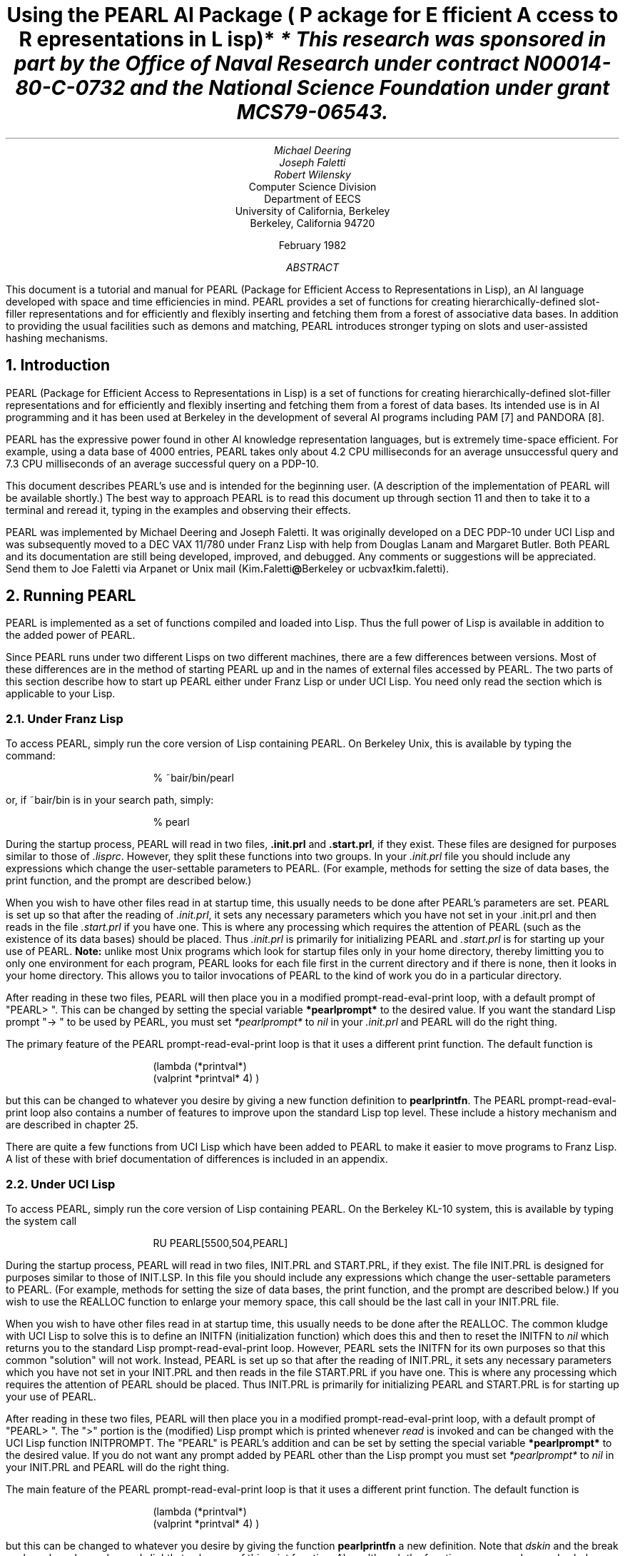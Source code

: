 .ND
.nr LL 75n
.nr LT 80n
.rm CF
.ds LH PEARL Documentation
.rm CH
.ds RH Page %
.po 1.00i
.ls 1
.hy 14
.RP
.TL
.LG
.LG
Using the PEARL AI Package
.sp 1
.SM
\fR(\fIP\fRackage for \fIE\fRfficient \fIA\fRccess to \fIR\fRepresentations in \fIL\fRisp)*
.NL
.FS
* This research was sponsored in part by the Office of Naval Research
under contract N00014-80-C-0732 and the National Science Foundation
under grant MCS79-06543.
.FE
.AU
Michael Deering
Joseph Faletti
Robert Wilensky
.AI
Computer Science Division
Department of EECS
University of California, Berkeley
Berkeley, California 94720
.sp 1
February 1982
.AB
This document is a tutorial and manual for PEARL
(Package for Efficient Access to Representations in Lisp),
an AI language developed with space and time efficiencies in mind.
PEARL provides a set of functions for creating hierarchically-defined
slot-filler representations and for efficiently and flexibly inserting
and fetching them from a forest of associative data bases.
In addition to providing the usual facilities such as demons and matching,
PEARL introduces stronger typing on slots and user-assisted hashing
mechanisms.
.AE
.NH 0
Introduction
.PP
PEARL (Package for Efficient Access to Representations in Lisp) is
a set of functions for creating hierarchically-defined slot-filler
representations and for efficiently and flexibly inserting and fetching
them from a forest of data bases.
Its intended use is in AI programming and it has been used at Berkeley
in the development of several AI programs including PAM [7] and
PANDORA [8].
.PP
PEARL has the expressive power found in other AI knowledge
representation languages, but is extremely time-space efficient.
For example, using a data base of 4000 entries, PEARL takes only
about 4.2 CPU milliseconds for an average unsuccessful query and
7.3 CPU milliseconds of an average successful query on a PDP-10.
.PP
This document describes PEARL's use and is intended for the
beginning user.
(A description of the implementation of PEARL will be available
shortly.)
The best way to approach PEARL is to read this document up through
section 11 and then to take it to a terminal and reread it, typing
in the examples and observing their effects.
.PP
PEARL was implemented by Michael Deering and Joseph Faletti.
It was originally developed on a DEC PDP-10 under UCI Lisp
and was subsequently moved to a DEC VAX 11/780 under Franz Lisp
with help from Douglas Lanam and Margaret Butler.
Both PEARL and its documentation are still
being developed, improved, and debugged.
Any comments or suggestions will be appreciated.
Send them to Joe Faletti via Arpanet or Unix mail
(Kim\fB.\fRFaletti\fB@\fRBerkeley or ucbvax\fB!\fRkim\fB.\fRfaletti).
.bp
.DS
.sp 5
.DE
.NH
Running PEARL
.PP
PEARL is implemented as a set of functions compiled and
loaded into Lisp.
Thus the full power of Lisp is available in addition to the added
power of PEARL.
.PP
Since PEARL runs under two different Lisps on two different machines,
there are a few differences between versions.
Most of these differences are in the method of starting PEARL up
and in the names of external files accessed by PEARL.
The two parts of this section describe how to start up PEARL either
under Franz Lisp or under UCI Lisp.
You need only read the section which is applicable to your Lisp.
.NH 2
Under Franz Lisp
.PP
To access PEARL, simply run the core version of Lisp
containing PEARL. On Berkeley Unix, this is available by typing
the command:
.DS
  %  ~bair/bin/pearl
.DE
or, if ~bair/bin is in your search path, simply:
.DS
  %  pearl
.DE
During the startup process, PEARL will read in two
files, \fB.init.prl\fR and \fB.start.prl\fR, if they exist.
These files are designed for purposes similar to those
of \fI.lisprc\fR.
However, they split these functions into two groups.
In your \fI.init.prl\fR file you should include any
expressions which change the user-settable parameters to PEARL.
(For example, methods for setting the size of data bases,
the print function, and the prompt are described below.)
.PP
When you wish to have other files read in at startup time,
this usually needs to be done after PEARL's parameters are set.
PEARL is set up so that after the reading of \fI.init.prl\fR, it sets
any necessary parameters which you have not set in your .init.prl
and then reads in the file \fI.start.prl\fR if you have one.
This is where any processing which requires the
attention of PEARL (such as the existence of its data bases)
should be placed.
Thus \fI.init.prl\fR is primarily for initializing PEARL
and \fI.start.prl\fR is for starting up your use of PEARL.
\fBNote:\fR unlike most Unix programs which look for startup files
only in your home directory, thereby limitting you to only one
environment for each program, PEARL looks for each file first in
the current directory and if there is none, then it looks in your
home directory.
This allows you to tailor invocations of PEARL to the kind of work
you do in a particular directory.
.bp
.PP
After reading in these two files, PEARL will then place you in a
modified prompt-read-eval-print loop, with a default prompt of "PEARL>  ".
This can be changed by setting the special variable
\fB*pearlprompt*\fR to the desired value.
If you want the standard Lisp prompt "->  " to be used by PEARL,
you must set \fI*pearlprompt*\fR to \fInil\fR in your \fI.init.prl\fR
and PEARL will do the right thing.
.PP
The primary feature of the PEARL prompt-read-eval-print loop is that
it uses a different print function.
The default function is
.DS
(lambda (*printval*)
        (valprint  *printval*  4) )
.DE
but this can be changed to whatever you desire by giving 
a new function definition to \fBpearlprintfn\fR.
The PEARL prompt-read-eval-print loop also contains a number of
features to improve upon the standard Lisp top level.
These include a history mechanism and are described in chapter 25.
.PP
There are quite a few functions from UCI Lisp which have been added
to PEARL to make it easier to move programs to Franz Lisp.
A list of these with brief documentation of differences is
included in an appendix.
.NH 2
Under UCI Lisp
.PP
To access PEARL, simply run the core version of Lisp containing PEARL. 
On the Berkeley KL-10 system, this is available by typing the system call
.DS
RU  PEARL[5500,504,PEARL]
.DE
During the startup process, PEARL will read in two files,
INIT.PRL and START.PRL, if they exist.
The file INIT.PRL is designed for purposes similar to those
of INIT.LSP.
In this file you should include any expressions which
change the user-settable parameters to PEARL.
(For example, methods for setting the size of data bases,
the print function, and the prompt are described below.)
If you wish to use the REALLOC function to
enlarge your memory space, this call should be the
last call in your INIT.PRL file.
.PP
When you wish to have other files read in at startup
time, this usually needs to be done after the REALLOC.
The common kludge with UCI Lisp to solve this is to define
an INITFN (initialization function) which does this and then
to reset the INITFN to \fInil\fR which returns you to the
standard Lisp prompt-read-eval-print loop.
However, PEARL sets the INITFN for its own purposes so
that this common "solution" will not work.
Instead, PEARL is set up so that after the reading of INIT.PRL,
it sets any necessary parameters which you have not set in your
INIT.PRL and then reads in the file START.PRL if you have one.
This is where any processing which requires the
attention of PEARL should be placed.
Thus INIT.PRL is primarily for initializing PEARL and
START.PRL is for starting up your use of PEARL.
.PP
After reading in these two files, PEARL will then place you in a
modified prompt-read-eval-print loop, with a default prompt of "PEARL>  ".
The ">" portion is the (modified) Lisp prompt which is printed
whenever \fIread\fR is invoked and can be changed
with the UCI Lisp function INITPROMPT.
The "PEARL" is PEARL's addition and can be set by
setting the special variable \fB*pearlprompt*\fR
to the desired value.
If you do not want any prompt added by PEARL other than the Lisp
prompt you must set \fI*pearlprompt*\fR to \fInil\fR in your
INIT.PRL and PEARL will do the right thing.
.PP
The main feature of the PEARL prompt-read-eval-print loop is
that it uses a different print function.
The default function is
.DS
(lambda (*printval*)
        (valprint  *printval*  4) )
.DE
but this can be changed to whatever you desire by giving the
function \fBpearlprintfn\fR a new definition.
Note that \fIdskin\fR and the break package have been
changed slightly to also use of this print function.
Also, although the functions names and examples below are in
lower case, PEARL in UCI Lisp expects them all in upper
case, just as the rest of the UCI Lisp functions.
.NH
Creating Simple Objects.
.PP
PEARL allows four basic types of objects.
The first two are integers and arbitrary Lisp objects
and are created in the usual Lisp fashion.
The second two are structured types provided by PEARL,
and are stored in an internal form as blocks of memory.
These latter types are called \fBsymbols\fR and \fBstructures\fR.
.NH 2
Defining Symbols
.PP
\fBSymbol\fRs are PEARL's internal atomic symbols.
Semantically they are like Lisp atoms, but are represented
and used differently to make PEARL more efficient.
Before they are used, symbols must
be declared (and thus defined to PEARL) by a call to the function
\fBsymbol\fR, which takes as arguments any number of atoms
whose names will be used to create symbols.
For example,
.DS
(symbol  John)
.DE
creates one symbol called John and
.DS
(symbol  Bob  Carol  Ted  Alice  Home
         Office  School  Healthy  NewYork)
.DE
creates several symbols at one time.
\fISymbol\fR is an nlambda (fexpr) and returns
a list containing the names of the symbols it created.
A one-argument lambda (expr) version is available as \fBsymbole\fR.
.PP
There are two ways to get at the actual (unique) symbol:
you can use the function \fBgetsymbol\fR or you can evaluate the
atom whose name is built out of the symbol name with the characters
\fBs:\fR on the front.
The function \fBsymatom\fR will build this atom for you when
given a symbol name.
For example, to set B to the symbol Bob use any of:
.DS
(setq  B  (getsymbol  'Bob) )
(setq  B  s:Bob)
(setq  B  (eval (symatom 'Bob))
.DE
.LP
Given an internal symbol, you can find out its print name by passing
it to the function \fBpname\fR (which also will return the print name
of other types of PEARL objects).
.NH 2
Defining Structures
.PP
\fBStructure\fRs in PEARL provide the ability to define and manipulate
logical groupings of heterogeneous data and are essentially objects
with slots and slot fillers.
As such, they act more like "records"
in Pascal or "structures" in C than Lisp lists.
In reality they are more than both, but for the moment the reader
should keep records in mind.
.PP
Just as you must define the form
of a record in Pascal before defining the value of a variable whose
type is that kind of record, it is necessary to define each particular
form of structure you wish to use in PEARL before creating an
object with that form.
PEARL provides one function called \fBcreate\fR which
is used both to define kinds of structures and to
create individual instances of these structures.
(One function is provided for both because a special individual
is created as a side effect of each definition.
More on this is provided in section 7 on defaults.)
The first argument to \fIcreate\fR distinguishes
between a call which defines and one which creates an individual.
There are three kinds of defining calls (\fIbase\fR, \fIexpanded\fR
and \fIfunction\fR) and two kinds of instance-creating calls
(\fIindividual\fR, \fIpattern\fR) to \fIcreate\fR.
Only one of each (\fIbase\fR and \fIindividual\fR) is described
in this section.
The rest are left for later.
.PP
To start off with an example, let us suppose that you wish to represent
the conceptual act "PTrans" from the Conceptual Dependency (CD) notation
of Schank.
(The examples in this documentation assume a passing
familiarity with CD but lack of this should not hurt you too badly
and PEARL itself does not restrict you in any way to CD.
PTrans stands for Physical Transfer which has four "cases": actor doing
the transfer, object being transferred, original location and final
location.)
First we must define the form which PTrans structures will take.
In C this would be a type definition for the type PTrans as
follows (assuming a system-provided definition of the type \fIsymbol\fR):
.DS
struct  PTrans {
        symbol  Actor;
        symbol  Object;
        symbol  From;
        symbol  To;
};
.DE
In Pascal this would be
.DS
type  PTrans  =  record
                     Actor  :  symbol;
		     Object  :  symbol;
	             From  :  symbol;
		     To  :  symbol
                 end;
.DE
.LP
In PEARL,
.DS
(create base  PTrans
	(Actor  symbol)
	(Object  symbol)
	(From  symbol)
	(To  symbol) )
.DE
does the job.
Note first of all that in order to define a new form
of structure, the first argument to \fIcreate\fR must be \fBbase\fR.
Note also that the second argument to \fIcreate\fR is the name of the
structure form to be created.
Following this is a list of (<slotname> <type>) pairs.
Structures are currently allowed to have up to 32 slots
in Franz PEARL or 18 in UCI Lisp PEARL as long as all slots
within a particular structure have mutually distinct names.
Different structures may have slots of the same name.
Thus in applications of PEARL to CD twenty different structure
types might all have an Actor slot.
.PP
Five types are allowed for slots: \fBsymbol\fR, \fBstruct\fR,
\fBint\fR, \fBlisp\fR, and \fBsetof <type>\fR.
\fISymbol\fR and \fIstruct\fR are the types just described.
\fIInt\fR is a normal Lisp integer value.
The type \fIlisp\fR allows arbitrary \fBnon-atomic\fR Lisp values.
Finally, \fIsetof <type>\fR allows you to define sets consisting
of all symbols (\fIsetof symbol\fR) or all structures (\fIsetof struct\fR)
and can be done recursively (\fIsetof setof struct\fR).
.NH
Creating Individual Instances of Defined Structures
.PP
Once you have defined a specific form of structure like PTrans, you
can create an individual PTrans using \fBindividual\fR as the first
argument to \fIcreate\fR and the name of the base structure you want
an individual instance of as the second argument.
The rest of the arguments are (<slotname> <value>) pairs in which
the <value> must be of the type that the slot was declared to be.
The slots may be listed in any order and need not be in the same
order as defined.
For example, to create an instance of John going home
from the office (i.e., John PTransing himself from the office to
home) you would use this call to \fIcreate\fR:
.DS
(create individual  PTrans
	(Actor  John)
	(Object  John)
	(From  Office)
	(To  Home) )
.DE
\fICreate\fR will return an object of type PTrans, with the slots filled
in as indicated.
The object returned has been created and stored as
a \fIhunk\fR of memory in Franz Lisp or a block of memory in Binary
Program Space in the UCI Lisp (rather than Free Storage where most
Lisp objects are stored).
Since you are using the PEARL prompt-read-eval-print loop,
the object returned by \fIcreate\fR will be printed in an external list
form, something like the above.
However, if you print a structure using the standard Lisp print
functions (as for example some break packages will do), it will
be printed by Franz Lisp in the normal way it prints hunks.
(Warning: Since the structure actually contains a circular
reference to another hunk, this will cause problems with programs
which do not set \fIprinlevel\fR in Franz Lisp so general packages which
you wish to add to PEARL should be modified to use some PEARL
print function.)
With UCI Lisp's normal print function, it will show up as an
address in Binary Program Space, looking something like "#31534".
.PP
As with any Lisp function that returns an object,
we must store (a pointer to) the result of \fIcreate\fR somewhere
(for example, in the atom Trip)
if we wish to reference it in the future.
Otherwise, the created object will be inaccessible.
(This point is clearer if you consider
that Pascal would insist that you do something with the result
of the function call, although PEARL and many languages like Lisp
and C in which every subprogram is a value-returning function allow
you to construct a value and then blithely go on your way without
using it.)
.PP
To store (a pointer to) the instance returned by \fIcreate\fR in
the atom Trip, you could do the following:
.DS
(setq  Trip  (create individual  PTrans
		     (Actor  John)
		     (Object  John)
		     (From  Office)
		     (To  Home) ) )
.DE
Since this is a common operation, \fIcreate\fR provides the option of
having (a pointer to) the newly created instance automatically
assigned to a Lisp atom.
This is accomplished by including the
name of the atom as the third argument to \fIcreate\fR.
If the third argument to \fIcreate\fR is an atom rather than a
(<slotname> <value>) pair, \fIcreate\fR stores the new
object in this atom.
Thus the effect of the previous example can be achieved by:
.DS
(create individual  PTrans  Trip
	(Actor  John)
	(Object  John)
	(From  Office)
	(To  Home) )
.DE
(In addition, when \fIcreate base PTrans\fR is used, an assignment is
automatically made to the atom PTrans, thus making the defaultinstance
of a structure easily available.
To preserve this, calls to create of the form
\fI(create individual PTrans PTrans ...)\fR are disallowed (that
is, ignored).
In case you should actually wish to use the atom PTrans for other
purposes, evaluating the atom built by prepending \fBi:\fR onto
the structure name will give you the default instance of a base
structure and evaluating the atom built by prepending \fBd:\fR
will give you the actual definition.
Changing the value of these atoms is \fBvery dangerous\fR.
Given the name of a structure, the functions \fBinstatom\fR and
\fBdefatom\fR will construct these atoms for you.
For more information about the item assigned to \fIPTrans\fR
and \fIi:PTrans\fR, see the section 7 on defaults.)
.PP
PTrans is an example of a structure whose slots are all
of the type \fIsymbol\fR.
A more complex example is that of MTrans (Mental Transfer:
an actor transfering a concept (Mental Object) from one place
to another (usually from himself to someone else).
The MObject slot is some other act and so would be of
type \fIstruct\fR resulting in the following definition:
.DS
(create base  MTrans
	(Actor  symbol)
	(MObject  struct)
	(From  symbol)
	(To  symbol) )
.DE
A sample instance of MTrans is \fIJohn told Carol that he
was going home from the office\fR and would be created with
.DS
(create individual  MTrans  InformLeaving
	(Actor  John)
	(MObject  (PTrans  Leaving
		           (Actor  John)
		           (Object  John)
		           (From  Office)
		           (To  Home) ) )
	(From  John)
	(To  Carol) )
.DE
.LP
Note that to fill a slot of type \fIstruct\fR (or \fIsetof struct\fR)
with a structure value within a
\fIcreate\fR one just embeds the appropriate arguments for a recursive
call to \fIcreate\fR, \fIexcept\fR that you \fBmay\fR leave out
\fIindividual\fR since it would just be repetitive.
If you should want to create an object of another type within
an individual or base structure, you must include the alternative
argument (\fIindividual\fR, \fIbase\fR, \fIpattern\fR, \fIexpanded\fR,
or \fIfunction\fR) before the type name.
This is particularly useful when you wish to create a pattern
with an individual instance in one of its slots.
.PP
The optional third argument of an atom name for storing
in may be included at each level if you wish.
In the example above, \fIcreate\fR actually will create two
new instances, an MTrans which will be stored in InformLeaving,
and a PTrans which is pointed to by the MObject slot of the
MTrans and is also pointed to by Leaving.
In this case, neither InformLeaving nor Leaving is required.
If Leaving were left out, then one would still have a way
to get at the PTrans via the MObject slot of the MTrans that 
InformLeaving points to.
However, if InformLeaving were left out and the
result of the call to \fIcreate\fR were not stored any other way,
there is one more way that the MTrans would be accessible.
The value of the most recently created object is always
stored in the special variable \fB*lastcreated*\fR by
\fIcreate\fR so the value of the MTrans would remain
accessible until the next call to \fIcreate\fR.
Note that if there are recursive calls to \fIcreate\fR during this
time in order to process structure values in slots, the value of
\fI*lastcreated*\fR is continually changing to the most recent
one and the setting of \fI*lastcreated*\fR is the last thing
\fIcreate\fR does.
There is also a special variable called \fB*currenttopcreated*\fR
which is set by \fIcreate\fR at the top level call as soon as
the space for an individual or default instance is allocated.
Since it is sometimes handy for a piece of user code which
runs during \fIcreate\fR (see the sections on !, $, predicates and
demons) to be able to access the topmost object,
\fI*currenttopcreated*\fR is sometimes quite useful.
.PP
As in C and Pascal, one can embed to any level.
\fICreate\fR does not have facilities
for more complex networks of structures, as there are other
functions in PEARL which allow their construction.
\fICreate\fR is mainly used to create objects for other
functions to manipulate.
.NH
Accessing Slots of Structures
.PP
In C and Pascal one can access the slots of a record or structure by
using dot notation.
For example, in Pascal the To slot of the MObject slot of
the MTrans pointed to by InformLeaving would be accessed
with the expression InformLeaving.MObject.To (or perhaps
more accurately InformLeaving\fB^\fR.MObject\fB^\fR.To
since slots really contain pointers to objects).
In Pascal and C, there are essentially only two things that
one can do to a slot of a record or structure: access it
(get its value) and assign to it (give it a new value).
In PEARL the macro \fBpath\fR provides
a large number of ways to access and/or change the values
in slots of individual structures.
(In the UCI Lisp version this is called \fIppath\fR
to distinguish it from the system function \fIpath\fR.)
A call to \fIpath\fR is of the following general form:
.DS
(path  <Selector>  <Structure>  <Slot-Name-or-List>  <Value>)
.DE
<Selector> determines the action to be performed
and is not evaluated.
<Structure> should evaluate to the object in which the slot
occurs (or in whose depths the object occurs).
<Slot-Name-or-List> should evaluate either to the atom name of the
slot desired in <Structure> or a list of the slot names
which one must follow to get down to the slot.
<Value> (which is only needed when it makes sense) 
should evaluate to the value to be put into the slot
(or otherwise used in performing the function).
At this point, we will only describe the two <Selector>s
corresponding to accessing and assigning.
These are \fBget\fR and \fBput\fR respectively.
Thus to access the value of a slot, you would use
.DS
(path  get  <Structure>  <Slot-Name-or-List>)
.DE
(No value is needed;
the purpose of this call is to get the value.)
To assign a value to a slot, you would use
.DS
(path  put  <Structure>  <Slot-Name-or-List>  <Value>)
.DE
For example, to access the Actor slot of the PTrans in Trip, either of
the following is appropriate:
.DS
(path  get  Trip  'Actor)
(path  get  Trip  '(Actor) )
.DE
This is essentially equivalent to a reference to
\fITrip\fB^\fI.Actor\fR in Pascal.
.PP
To access a slot within a structure in a slot of type \fIstruct\fR, 
add the slot names to the <Slot-Name-or-List>, just as we access
embedded fields within fields in Pascal by adding more slots
to the accessing expression.
For example, to access the place
John told Carol he was going in our MTrans example above, we
want the To slot of the MObject slot of the MTrans stored in
InformLeaving:
.DS
(path  get  InformLeaving  '(MObject To) )
.DE
This is essentially equivalent to a reference to
\fIInformLeaving\fB^\fI.MObject\fB^\fI.To\fR in Pascal.
PEARL will check each slot reference, and will indicate if
a slot name is not found (perhaps due to a misspelling or an
unbound slot).
.PP
Similarly, to change the Actor of our PTrans in Trip to be Bob:
.DS
(path  put  Trip  '(Actor)   (getsymbol  'Bob) )
.DE
and to change the To slot within the MObject of the MTrans:
.DS
(path  put  InformLeaving  '(MObject  To)   (getsymbol  'School) )
.DE
which is essentially equivalent to assigning a value to
\fIInformLeaving\fB^\fI.MObject\fB^\fI.To\fR in Pascal.
Note that the order of the arguments to these functions is in
\fBnot like\fR the argument ordering of \fIputprop\fR.
.PP
\fBCAUTION\fR:
\fIPath\fR does not check values to ensure that they are of the
correct type before putting them in a slot.
Also, a change in a structure with \fIpath\fR
does not cause it to be reinserted in the data base
(see the next section).
Thus, before changing a structure, one should remove it from
the data base and then reinsert it after the change.
.PP
These functions were gathered under the macro \fIpath\fR because of
their similarity.
However, if you prefer to have the action being performed lead off the
function name in keeping with \fIputprop\fR, \fIget\fR, \fIputd\fR,
\fIgetd\fR, etc., these two functions are also available as
\fBputpath\fR and \fBgetpath\fR with similar names also provided for
all the other forms of path described below.
Thus the name "path" may be tacked onto the end of one of the action
selectors to \fIpath\fR but the rest of the arguments to these
functions remain the same.
.PP
There are quite a few other operations which are allowed through
\fIpath\fR which you will not need or understand until you have read
the rest of this documentation.
We describe them here for completeness but suggest you skip
to the next section during your first reading.
If you feel there is one missing, feel free to suggest it since
they are easy to add.
.IP
\fIpath \fBclear\fR or \fBclearpath\fR -- sets the selected path to
the standard default value for its type (\fInilsym\fR,
\fInilstruct\fR, zero or \fInil\fR).
Note that this is only the standard default and does
not inherit a default from above.
See section 7 for more on default values.
.IP
\fIpath \fBaddset\fR or \fBaddsetpath\fR -- add the specified value to
a slot of type \fIsetof\fR.
.IP
\fIpath \fBdelset\fR or \fBdelsetpath\fR -- delete the specified value
from a slot of type \fIsetof\fR.
.IP
\fIpath \fBgetpred\fR or \fBgetpredpath\fR -- get the list of
predicates on the slot.
.IP
\fIpath \fBaddpred\fR or \fBaddpredpath\fR -- add the specified
predicate to the predicates on the slot.
.IP
\fIpath \fBdelpred\fR or \fBdelpredpath\fR -- delete the specified
predicate from the predicates on the slot.
.IP
\fIpath \fBgethook\fR or \fBgethookpath\fR -- get the assoc-list of 
hooks (demons) on the slot.
.IP
\fIpath \fBapply\fR or \fBapplypath\fR -- arguments to this function
are a <Function-or-Lambda-Body>, followed by the <Structure>, and
<Slot-Name-or-List>.
The <Function-or-Lambda-Body> is applied to the value of the slot.
(In the UCI Lisp version, \fIapply#\fR is used so that macros will work.
In the Franz Lisp version, a PEARL-supplied version of \fIapply\fR
called \fBapply*\fR is used which also handles macros "right".)
.PP
(Skip this next paragraph until you have read about hashing and
the data bases.)
The method of processing the path in \fBpath\fR functions allows a
form of indirection through the data base that is sometimes
helpful when you use symbols in slots as unique pointers to
other structures.
Suppose you had the following definitions:
.DS
(create base  Person
	(* Identity  symbol)
	(   Name  lisp) )
.DE
.DS
(dbcreate individual  Person
	  (Identity  John)
	  (Name  (John  Zappa) )
.DE
and you want to ask \fI"what is the Name of the Person in the
Actor slot of Trip (above)"\fR which you might normally write as:
.DS
(getpath  (fetch  (create pattern  Person
			  (Identity  !  (getpath  Trip  'Actor) ) ) )
	   'Name)
.DE
This is very hard to understand.
A shorthand for this is the following:
.DS
(getpath  Trip  '(Actor  Person  Name) )
.DE
which behaves like this:  when \fIpath\fR gets to the symbol in
the Actor slot of Trip, it notices that there is still more path
to follow.
It then interprets the next symbol in the path as the
name of a type and does a quick equivalent of fetch of a Person
with its first slot set to John.
It then continues to follow the path specified in this new
structure, finishing up with the value of the Name slot
of the structure.
(Note that this depends on Person structures being hashed by the
relevant slot and will fail otherwise.
Also note that the tendency of most users of PEARL has been away
from the use of symbols as indirections to larger structures and
toward actually putting the larger structure in the slot.
In this case this would imply putting the Person structure in the
Actor slot of PTrans and eliminate the need for "Person" in the
path list.)
.NH
Storing In and Retrieving From the Data Base -- The Simplest Way
.PP
So far we have shown how to create structures and have treated
them pretty much like C structures or Pascal records.
However, PEARL's most important departures from these languages
involve its data base facilities.
PEARL's data base can be thought of as one large
bag into which any structure can be placed.
The data base can hold hundreds, even thousands of separate objects.
There are two basic operations that can be performed upon
the data base, inserting with the function \fIinsertdb\fR
and retrieving with a combination of the functions
\fIfetch\fR and \fInextitem\fR.
.NH 2
Storing In the Data Base: \fIInsertdb\fR and \fIRemovedb\fR
.PP
While the simplest forms of these actions are
relatively straightforward, the power and efficiency of PEARL
derives from the nuances and controls available with these
functions which take up much of the rest of this document.
Much of the power develops from knowledge provided by the user about
how each kind of structure is likely to be retrieved (and therefore
how it should be stored).
Thus, the data base benefits from knowing as much as possible
in advance about the objects that will be placed within it.
This information is provided by using a large variety
of extra flags during definition calls to \fIcreate\fR.
It is used by \fIinsertdb\fR to hash objects into a specific
\fIhash bucket\fR in the data base, by \fIfetch\fR to retrieve the
correct hash bucket from the data base, and by \fInextitem\fR
to filter the desired objects from this bucket.
.PP
PEARL allows the construction and use of multiple data bases which are
described in detail later.
Without exerting any effort, a data base is automatically created
called \fB*maindb*\fR and pointed to by the special variable \fB*db*\fR.
In general, all PEARL functions which deal with a data base have an
optional last argument which specifies which data base to use.
If it is missing, then the default data base pointed to by
\fI*db*\fR is assumed.
Thus you can change the default data base
simply by assigning the desired data base to \fI*db*\fR.
For simplicity, this optional data base argument is not
mentioned in the following discussion.
.PP
The function \fBinsertdb\fR takes a single structure argument and
inserts it into the data base.
In its simplest form \fIinsertdb\fR requires no user flags on the
definitions of structures.
In this case, \fIinsertdb\fR simply hashes on the type of the
structure regardless of its specific contents so that each
entry ends up in a bucket with all other entries of that type.
For example, to insert into the data base the PTrans which was
saved in the Lisp variable Trip above, you simply provide it as an
argument to \fIinsertdb\fR:
.DS
(insertdb  Trip)
.DE
We could also put the PTrans (saved in Leaving whose To slot
was changed to School) which was the MObject of the MTrans above
in the data base with:
.DS
(insertdb  Leaving)
.DE
Since no information has been provided by the user about how to
efficiently distinguish PTranses in general, these two will be stored
in the same bucket (as will all PTranses).
When inserting an item into a bucket, \fIinsertdb\fR will check
to ensure that this specific item is not already in that bucket
(using \fIeq\fR) and will only insert it if
it is not already there, thus avoiding duplicates.
.PP
The function \fBremovedb\fR takes a single structure argument
and removes it from any place in the data base where it has been
put using \fIeq\fR to determine equality.
.PP
Since one often wants to create an individual and then insert it into
the data base, there is a macro \fBdbcreate\fR provided whose
arguments are precisely like \fIcreate\fR.
Thus, \fI(dbcreate individual PTrans ....)\fR expands into
\fI(insertdb (create individual PTrans ....) )\fR.
.NH 2
Retrieving Hash Buckets From the Data Base: Fetch
.PP
.hy next-item
The simplest case of fetching from the data base is
equivalent to asking if a particular, completely defined
object is in the data base.
This is performed by a combination of the functions 
fIfetch\fR and \fInextitem\fR.
The first step is to retrieve the hash bucket(s) for the object.
For example, to determine whether the object stored in Trip is in the
data base, the first step is to call the function \fBfetch\fR and
store what it returns (the form of what is returned is described
below):
.DS
(setq  PotentialTrips  (fetch  Trip) )
.DE
.PP
The function \fIfetch\fR takes a single structure argument which is
called the \fBpattern\fR.
What \fIfetch\fR returns includes this pattern and the hash bucket(s)
from the data base which contain those structures which are
most likely to "match".
The rules of "matching" are fairly complex and are described in
detail in section 20, but for the moment it is enough to know that
two structures match if their respective slots contain equal values.
Thus matching is closer to Lisp's \fIequal\fR than to \fIeq\fR.
.NH 2
Accessing the Results of a Fetch: Nextitem.
.PP
Conceptually, what \fIfetch\fR returns is a restricted type of \fBstream\fR.
A stream is a "virtual" list, whose items are computed only as needed.
When a fetch from the data base is performed, the pattern provided
is only used to construct a stream containing that pattern and the
appropriate hash bucket from the data base;
no matching (comparing)
between the pattern and objects in the data base occurs.
Thus the stream contains pointers to all data base items in the
same hash bucket, regardless of their likelihood of matching the pattern.
Therefore, the \fIstream\fR or "virtual list" returned by \fIfetch\fR is
in fact bigger than the list of actual items which match.
(For this reason, the default PEARL print function only prints how
many potential items are in the stream.)
.PP
For our purposes, you should regard the object that \fIfetch\fR
returns to be a funny sort of black box, whose only use is as
an argument to the function \fBnextitem\fR.
\fINextitem\fR will compute the next element to be removed from the stream.
When elements are extracted from the stream with the function \fInextitem\fR,
the pattern is "matched" against successive items from the hash bucket
until one matches (and is returned) or until the potential items run out
(and \fInil\fR is returned).
.PP
\fINextitem\fR is very much like the function \fIpop\fR in Lisp because it
updates the status of the stream to reflect the
extraction of the "topmost element" similar to the way \fIpop\fR replaces
its list argument with its \fIcdr\fR.
\fINextitem\fR does this by destructively modifying the stream
(but not the hash bucket);
once the top item
has come off it is no longer a part of the stream.
Like \fIpop\fR, \fInextitem\fR returns \fInil\fR if the stream is empty.
.PP
A stream, as returned by \fIfetch\fR in PotentialTrips,
will \fBnever\fR be \fInil\fR but instead will be a list.
In all cases, the first element will be the atom \fB*stream*\fR.
In most cases, the second element (\fIcadr\fR) is the pattern (object
being fetched) and the rest (\fIcddr\fR) is
the hash bucket that the object hashes to.
However, it is entirely possible for the hash bucket to either
fail to contain any instances of the object, or to contain
multiple instances of the object.
The form that is printed by PEARL's default print function is:
the atom \fB*stream:*\fR, the object being fetched,
and the number of potential items in the stream,
avoiding the prining of a lengthy result.
(If the pattern is actually a function structure, then the atom
used is \fB*function-stream:*\fR.)
.PP
Thus, to actually determine whether the object in Trip is in the data
base, it is necessary to ask for the \fInextitem\fR in the bucket of
the stream PotentialTrips (that is, in the \fIcddr\fR)
which matches the object being fetched (that is, the \fIcadr\fR
of PotentialTrips):
.DS
(setq  FirstResult  (nextitem  PotentialTrips) )
(setq  SecondResult  (nextitem  PotentialTrips) )
.DE
If nothing matching Trip occurred in the data base, FirstResult would
contain \fInil\fR;
otherwise, it would contain an object in the data base
which matches Trip.
If you have typed in all the examples we have shown you above,
then FirstResult will contain the same value as Trip.
SecondResult will be \fInil\fR.  (The only other object in the same
bucket is the value of Leaving, but that does not match because
its To slot contains School after the \fIpath put\fR above.)
If the two structures in Trip and Leaving both contained
the same slot fillers, they would both match Trip and each
would be returned by \fInextitem\fR on successive calls.
.PP
This is essentially the only type of fetching that is
useful with the information presented so far,
but more powerful types will be described shortly.
.PP
Since the functions \fIcreate\fR, \fIfetch\fR, and \fInextitem\fR
are often used in combination, several macros combining them are
provided by PEARL:
.IP
When you wish to create a pattern only long enough to use it as an
argument to \fIfetch\fR, you can use the macro \fBfetchcreate\fR
which is defined in such a way that \fI(fetchcreate blah)\fR is
equivalent to \fI(fetch (create blah) )\fR ).
.IP
If you want to do a \fIfetchcreate\fR in a function definition and
you wish the pattern to be created only once but used each time
this function is called (a potential savings in space and time),
the macro \fBinlinefetchcreate\fR will call \fIcreate\fR when it
expands and then expand to a call to fetch with this pattern.
.IP
If you want to do a \fIcreate\fR in a function definition and
you wish the object to be created only once,
the macro \fBinlinecreate\fR will call \fIcreate\fR when it
expands and effectively replace itself with the result.
.IP
When you wish to fetch but only need the resulting stream long
enough to use it as an argument to \fInextitem\fR, you can use
the macro \fBfirstfetch\fR which is defined in such a way that
\fI(firstfetch blah)\fR is equivalent to \fI(nextitem (fetch blah) )\fR ).
.IP
If your only goal in fetching some fully-specified object is to
test for its existence in the data base, the function \fBindb\fR
which expects a single structure argument will return \fInil\fR
if it is not there, and non-\fInil\fR if it is.
(Note that \fIindb\fR uses \fIstrequal\fR rather than \fImatch\fR.)
.IP
It is sometimes convenient to have a list of all the items which would be
returned by successive calls to \fInextitem\fR on a stream.
The function \fBstreamtolist\fR expects a stream argument and
returns a list of the items which the stream would produce.
.NH
The Default Values for Unspecified Slots
.PP
When creating an instance of a given type, one may not always
wish to fill in all the slots of the structure, either because
the slot value is unknown or immaterial.
PEARL has a mechanism for filling unfilled slots with default values.
The simplest form of defaulting involves two
predefined objects, \fBnilsym\fR and \fBnilstruct\fR.
\fINilsym\fR is a \fIsymbol\fR, and roughly corresponds to Lisp's
\fInil\fR when \fInil\fR is viewed as an atom.
\fINilstruct\fR is a structure without any slots,
and corresponds to a null structure.
In the absence of a specified value, PEARL will fill in slots
of an individual instance of a structure being created
with \fInilsym\fR if the slot type is \fIsymbol\fR,
\fInilstruct\fR if the slot type is \fIstruct\fR, zero if the slot
is of type \fIint\fR, and Lisp \fInil\fR
if the slot is of type \fIlisp\fR or \fIsetof <any type>\fR.
Note that it is up to the user to decide upon the meaning of
\fInilsym\fR and \fInilstruct\fR during further processing.
For example, you must decide for your own application whether
a \fInilstruct\fR filling the MObject slot of a MTrans indicates
that nothing was said or that what was said is unknown.
.PP
Often you may desire closer control over the default values of
a particular slot within individual instances.
For example, suppose you had a definition of Person that
includes several pieces of information about a person:
.DS
(create base  Person
	(Identity  symbol)
	(Age  int)
	(Salary  int)
	(Health  symbol) )
.DE
The Identity slot would be filled in with a unique symbol for
that person (such as the symbol John), the Age slot would contain
the age in years, the Salary slot would get the person's monthy salary
in dollars, and the Health slot would contain a \fIsymbol\fR indicating
their state of health.
Now in creating an individual instance of a Person
the Identity slot should be always filled in, but we may desire the
other slots to be defaulted to 30 (years), 20000 (dollars) and Healthy.
However, under the default system described so far, these would be
defaulted to zero, zero and \fInilsym\fR.
PEARL provides the ability to specify individual defaults for
each slot of a particular structure type.
This is done at \fIbase\fR creation time by following the type
within a slot with the new default value.
Thus our definition of Person would be:
.DS
(create base  Person
	(Identity  symbol)
	(Age  int  30)
	(Salary  int  20000)
	(Health  symbol  Healthy) )
.DE
Although the main purpose of a call to \fIcreate base\fR is to define
a structure, it also creates a special individual of the type
being defined which has its slots filled with the default values.
For this reason this individual is called the \fBdefault instance\fR
of that type.
It is a structure instance like any other, only a
pointer to it is kept with the type definition, and it is consulted
whenever an instance of that type is constructed.
Thus the default values (either the user-defined defaults or
the standard defaults) will always be used whenever the user
declines to fill in a slot of a structure instance.
For more on defaults, see the discussion of inheriting in
section 19 on creating expanded structures.
.NH
Using Patterns For More Flexible and Powerful Retrieval
.PP
If the fetching mechanisms described so far were the
only sort of fetching that we could do, \fIfetch\fR
(and PEARL) would not be very useful.
What is needed is a way to only partially specify the
values in the structure to be fetched.
Note that the default mechanism does not accomplish this,
since all slots are specified at creation time, even if they
get \fInilsym\fR, \fInilstruct\fR, or \fInil\fR for a value.
What is needed is the ability to specify a \fIdon't care\fR
value for slots whose values should not affect the matching
process during retrieval.
The easiest way to accomplish this in PEARL is to create
a type of object called a \fBpattern\fR.
A \fIpattern\fR is similar to an \fIindividual\fR instance of
a structure except that a special pattern-matching variable
called \fB?*any*\fR which means \fIdon't care\fR or \fImatch anything\fR
is used as the default value for unspecified slots.
(The reason for its name will be clear after the description
of pattern-matching variables later in this section.
Even more detail on pattern-matching variables and more powerful
patterns is provided in sections 21-23 on the matching process,
blocks, lexically scoped variables, and the
unbinding of variables.)
.PP
Patterns are created with \fIcreate\fR using \fIpattern\fR
as the first argument.
Other than this, their syntax is exactly the same as individuals.
An example of a \fIpattern\fR creation is:
.DS
(create pattern  PTrans  JohnWentSomewhere
	(Actor  John)
	(Object  John) )
.DE
This pattern would match any instance of PTrans in which John
was both the actor and the object being moved.
(Note that this pattern is stored in the Lisp variable
JohnWentSomewhere in the same way as other individuals.)
The main use of patterns is as arguments to \fIfetch\fR, as in:
.DS
(setq  PotentialGoings  (fetch  JohnWentSomewhere) )
.DE
\fIFetch\fR will return a stream containing all PTranses in the
data base in which John was the actor and object, regardless
what the From and To slots contain.
More complex examples can be created.
Patterns can be embedded as in:
.DS
(create pattern  MTrans  InformJohnGoingSomewhere
	(MObject  (PTrans  (Actor  John)
			   (Object  John) ) ) )
.DE
Since all unspecified slots are filled with ?*any*, this pattern
will return any MTranses concerning any of John's PTranses
when passed to \fIfetch\fR.
Thus, if we insert InformLeaving from above in the data base:
.DS
(insertdb  InformLeaving)
.DE
then the following will fetch that object:
.DS
(nextitem  (fetch  InformJohnGoingSomewhere) )
.DE
.PP
Usually one is interested in a more specific piece of information.
For example, if you knew that John told Carol something and wanted
to find out what it was, then you could do this two ways.
One is to create a pattern, fetch it and look at the MObject slot of
the result:
.DS
(create pattern  MTrans  WhatDidJohnTellCarol
	(Actor  John)
	(From  John)
	(To  Carol) )
(setq  Result  (firstfetch  WhatDidJohnTellCarol) )
(path  get  Result  'MObject)
.DE
However, you might prefer to use a pattern which explicitly
shows that you want that value and gives you a slightly easier
way to get at it.
In this case, you can specify a pattern-matching variable
in the MObject slot of the pattern.
A pattern-matching variable is created by preceding an atom with a
question mark \fB?\fR as in \fI?What\fR.
The question mark is a read macro character which reads the next
atom and builds the list \fI(*var* What)\fR out of it (or
\fI(*global* What)\fR if \fIWhat\fR has previously been declared
global to PEARL;
see below for more on global variables.).
During matching, this variable will get bound to the value
of the slot it gets matched against:
.DS
(create individual  MTrans  WhatDidJohnTellCarol
	(Actor  John)
	(MObject  ?What)
	(From  John)
	(To  Carol) )
(firstfetch  WhatDidJohnTellCarol)
.DE
To access the value of a pattern-matching variable in
a structure, one uses either the function \fBvalueof\fR
(which is an expr) or the fexpr \fBvarvalue\fR.
Both functions have two arguments: the name of the
pattern-matching variable whose value you want and
the structure it occurs in (which is evaluated internally
by \fIvarvalue\fR).
Thus both of the following are equivalent:
.DS
(valueof   \fB'\fRWhat  WhatDidJohnTellCarol)
(varvalue  What  WhatDidJohnTellCarol)
.DE
.NH
Marking Structures During Creation For More Efficient Retrieval
.PP
Besides specifying what type each structure is, the simplest
piece of information that \fIinsertdb\fR would like the user
to give it through \fIcreate\fR concerns which slot(s) of
a type would be most likely to contain unique information
about a particular instance of that type.
This information is used to differentiate instances of the
type from each other, so that they will be hashed into
different hash buckets.
This is similar to the "keys" that many data base systems ask for.
For PTrans, the Actor slot is often the best choice for this role.
For Person, the Identity slot would be the best choice for this role.
Such unique slots are indicated to \fIcreate\fR when defining a
type by placing an asterisk '*' before the slotname in a
(<slotname> <type>) pair.
For example, our new definitions of PTrans and Person
to take advantage of this would look like:
.DS
(create base  PTrans
	(* Actor  symbol)
	(   Object  symbol)
	(   From  symbol)
	(   To  symbol) )
(create base  Person
	(* Identity  symbol)
	(   Age  int  30)
	(   Salary  int  20000)
	(   Health  symbol  Healthy) )
.DE
If you execute this when you have already executed the other examples
in this document, PEARL will warn you that you are redefining the
base structures PTrans and Person.
This is all right, since that is precisely what we want to happen.
However, the previous instances of PTrans will remain hashed in the
more inefficient way and will not match any later PTrans structures
that are defined. 
If you find these warnings annoying when redefining structures,
they may be turned off by setting the special variable
\fB*warn*\fR to \fInil\fR instead of the initial \fIt\fR.
(Note that the Lisp scanner requires a space (or other
white space) to separate the asterisk from the slotname.
Otherwise one would have the slotname \fI*Actor\fR).
.PP
Any number of starred slots may be provided within a structure
definition, but usually only one or two are necessary.
How one decides which slots should be starred is an
art, and depends significantly on your application and the nature
of your data.
The basic rule of thumb is to choose those slots
whose values vary the most widely from instance to instance.
A bad choice will not usually cause the system to bomb or
operate incorrectly in any way, but when it comes time to
fetch an object back out of the data base the system may have
to take the time to scan a large amount of the data base
rather than finding the desired object very rapidly.
Thus execution time is usually the only penalty one pays
for an improper choice of slots to star.
.PP
However, there is one type of use of a slot which can cause
problems in combination with hashing information.
It involves the use of pattern-matching variables and will
serve as a useful example of how to use variables and of how
\fIinsertdb\fR and \fIfetch\fR use the hashing
information to insert and find objects.
The key difference between them is that while \fIinsertdb\fR
inserts an object in as many places as it can, \fIfetch\fR only
looks for it in the \fBbest\fR place.
(What we mean by best will be more obvious after section 13.)
.PP
The problem situation occurs when you wish to insert items
into the data base which contain a variable in the starred
slot (representing general knowledge) and then use,
as a pattern, a structure with that slot filled.
Thus, the following sequence will fail to find Thing
in the data base and instead will return \fInil\fR:
.DS
(create base  Thing
	(*  One  int) )
.DE
.DS
(dbcreate individual  Thing  DBThing
	  (One  ?O)
	  (Two  2) )
.DE
.DS
(nextitem (fetchcreate individual  Thing  PatThing
	               (One  1)
	               (Two  2) )
.DE
This fails \fIsimply because of the hashing\fR.
Let us see why.
When \fIinsertdb\fR is asked to put something into the data base,
it seeks to put it as many places as the hashing information
indicates are good places to want to look for it.
With no hashing information at all, the only thing \fIinsertdb\fR
can do is to put the object with all other objects of its type.
Thus, with no hashing information, all Things are put together in
the same hash bucket.
With the hashing information, \fIinsertdb\fR would like to put
DBThing in a second (and better) place based on the fact that it
is a Thing \fIand\fR on the value of its One slot.
Unfortunately, its One slot has an unbound variable in it and does
not provide any information which is useful.
Thus the hashing process puts DBThing into the data base in 
only one place.
However, when \fIfetch\fR indexes PatThing, it uses the hashing
information to determine that it should look in the data base
under the best combination which is \fIThing + 1\fR.
Since DBThing is not there, it is not found.
If we remove the asterisk, this sequence will return
DBThing with ?O bound to 1 because both DBThing and PatThing will
get indexed into the same spot (along with all other Things).
Thus you should be very careful when determining how to hash 
types of structures when you intend to insert them into
the data base with variables in them.
(An alternative solution which could be more efficient if used
carefully is to use the function \fIfetcheverywhere\fR which is
described in section 13.
This problem can also sometimes be solved with the use of adjunct
variables, described in section 14.)
.PP
After more of the system has been described and examples of fetching
and inserting have been given the user will have a better
understanding of this process.
.PP
As another example, let us now create and insert an instance
of our new PTrans which has the Actor slot starred:
.DS
(dbcreate individual  PTrans  Trip
	  (Actor  John)
	  (Object  John)
	  (From  Office)
	  (To  Home) ) 
.DE
This would insert Trip with all other PTranses and, because of the
starred slot Actor, also with any other PTranses with a value of
John in the Actor slot.
Next we redefine and recreate the MTrans:
.DS
(create base  MTrans 
	(*  Actor  symbol)
	(    MObject  struct)
	(    From  symbol)
	(    To  symbol) )
.DE
.DS
(create individual  MTrans  InformLeaving
	(Actor  John)
	(MObject  (PTrans  Leaving
		           (Actor  John)
		           (Object  John)
		           (From  Office)
		           (To  Home) ) )
	(From  John)
	(To  Carol) )
.DE
reinsert the PTrans from the MTrans:
.DS
(insertdb  Leaving)
.DE
and finally create and insert two other instances of a PTrans,
one with different values in the From and To slots
and one with different values in the Actor and Object slot:
.DS
(create individual  PTrans  Trip
	(Actor  John)
	(Object  John)
	(From  Home)
	(To  School) ) 
.DE
.DS
(create individual  PTrans
	(Actor  Ted)
	(Object  Ted)
	(From  Office)
	(To  Home) )
.DE
Note that this last PTrans will be indexed under the combination
of PTrans and Ted and thus will not be in the same hash bucket we
look in when fetching Trip (which is indexed by PTrans and John):
.DS
(setq  PotentialTrips  (fetch  Trip) )
(setq  Result  (nextitem  PotentialTrips)
PotentialTrips
.DE
Notice the form of the stream PotentialTrips at this point.
.NH
Printing Structures, Symbols and Other PEARL Objects
.PP
As mentioned in the beginning, PEARL stores symbols and
structures (and their definitions) in hunks of memory
that are circularly linked.
Lisp cannot print out the contents of these blocks in a useful way.
Franz Lisp sometimes goes into an infinite loop trying to print them
and the best UCI Lisp can do is tell you its address,
like #2934, which is not very informative.
As mentioned above, the PEARL prompt-read-eval-print loop knows how
to print these in symbolic form.
However, when you want your own programs to print
them, PEARL provides you with two pairs of functions
to convert these blocks into more readable form.
The first we will discuss is the function \fBvalform\fR.
\fIValform\fR takes a \fIstruct\fR, a \fIsymbol\fR or any other type
of PEARL or Lisp object as an argument and returns a
Lisp S-expression describing the object.
Thus if one calls \fIvalform\fR on our PTrans in Trip:
.DS
(setq  TripAsList  (valform  Trip) )
.DE
the Lisp variable TripAsList will contain the S-expression:
.DS
(PTrans (Actor John) (Object John) (From Home) (To School) )
.DE
Note that \fIvalform\fR does not cause the PTrans to be printed out
at the user's terminal, it is merely a function that returns an
S-expression (just as the Lisp function \fIlist\fR does.)
PEARL functions will operate upon structures and symbols only
when they are in their internal form, so the primary reason
for converting structures to S-expressions is to print them
(or to modify them for use as new input to \fIcreate\fR).
So PEARL provides a more useful function \fBvalprint\fR
that is effectively \fI(sprint (valform <argument>) )\fR.
(\fBSprint\fR is a function provided by UCI Lisp or Franz PEARL
which prints a Lisp expression in a nicely indented form.
There are more details on \fIsprint\fR in the appendix on UCI Lisp
functions added to PEARL.)
\fIValprint\fR is normally used within a Lisp program to
print out any PEARL construct onto the user's terminal
and it is also used by the default print function in the
PEARL prompt-read-eval-print loop.
Try typing the following and notice that they are the
same except that the second value is slightly indented.
.DS
(valprint  Trip)
Trip
.DE
Like \fIsprint\fR, \fIvalprint\fR will accept a second integer
argument telling it which column to start printing in.
The default \fIpearlprintfn\fR uses a value of 4 for this argument
to make the items typed by the user more distinguisable from the 
results typed by PEARL.
.PP
There is one other form of each of these two functions.
The functions \fBfullform\fR and \fBfullprint\fR are
like \fIvalform\fR and \fIvalprint\fR but they print
more complete information.
If you type
.DS
(fullprint  Trip)
.DE
you will notice that the result has two mysterious
\fInil\fRs in each slot.
These represent other forms of information (predicates
and hooks or demons) which can be added to structures
and which will be described later.
At the moment therefore, \fIvalform\fR and \fIvalprint\fR
are all that the user need remember.
.PP
Note also from above that when a pattern with \fI?*any*\fR is printed,
only the name of that variable is printed, and not its value.
(Try typing JohnWentSomewhere and InformJohnGoingSomewhere
if you do not remember what this looked like.)
If a PEARL pattern-matching variable has not been bound,
PEARL indicates this by printing no value.
If a variable is bound, both the variable name and
its value are printed.
Later when you learn how to put your own variables
in slots, this will become more useful.
.PP
When given a data base, these functions assume that the user does
not really want the complete contents of the data base printed out
and so simply print \fI(database: <databasename>)\fR.
To actually have the complete contents of a data base printed out,
use the function \fBprintdb\fR.
With no argument, it prints the default data base.
Otherwise, it expects its argument to evaluate to a data base.
A print function which prints all the internal information contained
in a structure or its definition is \fBdebugprint\fR.
.NH
Error Messages, Bugs, and Error Handling Abilities
.PP
Due to the complex implemention of PEARL and the lack
of facilities in Lisp for easily distinguishing between
types of input, a user's error in using PEARL will not
show up as soon as it occurs, but may instead cause some
unfathomable part of PEARL to bomb out sometime later.
If this should happen, the user might try using the Lisp
trace facilities, but will often find little useful information.
This sad state of affairs is currently unavoidable due to the 
difficulty of catching user errors where they first occur.
This is partly due to our inability to predict what kinds of
errors users are most likely to make.
.PP
PEARL checks as much as it can, but many features are impossible
or prohibitively expensive to check.
The best strategy for the
user to follow is to examine his last interaction with PEARL.
If the error occurred in the bowels of \fIcreate\fR, then there is a
good chance that the user did something wrong in the details of
a slot description in the call to \fIcreate\fR, since gross structural
errors in such calls are checked for.
Inspect your call closely.
.PP
Other errors can be even more difficult, since a function call
may blow up or fail to produce the desired result due to bad
data passed to \fIcreate\fR several calls ago.
A general rule of thumb to use in tracking down mystifying
errors is to check out the definitions of the structures
involved in the function that failed.
Thus if \fIpath\fR blows up, one should determine the type of
the structure passed to \fIpath\fR, and then check the 
\fIcreate\fR call that defined that type.
.PP
Sometimes PEARL may appear to the user to be doing the wrong thing,
but due to PEARL's complex semantics, the user is really at fault.
To make matters worse, there is of course always the chance that
the error really \fBis\fR in PEARL.
Every effort has been made to minimize this chance, and at the
moment there are no known major errors (except those indicated
in this documentation), but as with any complex evolving
software system there is always the chance of obscure errors.
It has been our experience that most errors
are due to the user (including the implementors) not completely
understanding the semantics of some PEARL feature.
This documentation is an effort to minimize this type of error.
For any error which you commit in which PEARL gives what
you consider an unreasonable response, feel free to report
it and we will consider trying to catch it.
These or any other complaints, bugs or suggestions should be
mailed to Joe Faletti via Arpanet or Unix mail
(Kim.Faletti@Berkeley or ucbvax!kim.faletti).
.NH
Short-Circuiting and Redirecting Create Using !, $ and Atoms
.PP
Sometimes, when creating an individual structure,
one may want to fill a slot with an already created structure
that is pointed to by some atom or returned by some function
(or with whatever type of value the slot requires).
In this case, one does not wish to (or cannot) describe the
value for a slot as a list of atoms.
To handle this situation, PEARL allows you to list a Lisp expression
which evaluates to the desired internal form (that is, a form
which needs no processing by \fIcreate\fR), preceding it with
an exclamation point \fB"!"\fR.
The structure (or other object) resulting from evaluating
the Lisp expression will be tested to ensure it is the right type
of value and, if it is, inserted in the newly created structure
as the value of that slot.
(The mnemonic idea of this symbol is as a sort
of "barrier" meaning \fIStop processing here!!! and take this
(almost) literally!!!\fR)  For example, after using
.DS
(create individual  PTrans  Ptrans23
	(Actor  John)
	(Object  John)
	(To  Home) )
.DE
to create an individual PTrans, leaving it in internal form in the
atom Ptrans23, you can then insert this PTrans into a new MTrans
with:
.DS
(create individual  MTrans
	(Actor  Bob)
	(MObject  !  Ptrans23)
	(To  Carol) )
.DE
.PP
At other times the user may want to take the result of evaluating
some Lisp code and splice it into the Lisp expression describing the
structure being created at the point where the description of the
value of a slot would occur.
In this case, you wish some Lisp code to be evaluated and then
you wish \fIcreate\fR to build a value for this slot
by further processing (scanning) the result of this evaluation.
To this end, PEARL will evaluate any slot value preceded by a
\fB"$"\fR and insert its result into the \fIcreate\fR call,
proceeding to process it just as if
the user had typed it in directly.
So if one stores the atom Alice in Name with
.DS
(setq  Name  'Alice) ; the atom Alice, not the symbol Alice
		     ;   (or the value of s:Alice).
.DE
or possibly
.DS
(setq  Name  (read) )
.DE
with the user having typed \fIAlice\fR, then \fI$  Name\fR in
.DS
(create individual  PTrans
	(Actor  $  Name)
	(Object  $  Name)
	(From  Home)
	(To  NewYork) )
.DE
is equivalent to having Alice typed as the Actor and Object
values: \fIcreate\fR evaluates Name and then processes its
value \fIAlice\fR as input.
Thus, the PTrans will be equivalent to
.DS
(create individual  PTrans
	(Actor  Alice)
	(Object  Alice)
	(From  Home)
	(To  NewYork) )
.DE
The power of this construct occurs when Name is a atom whose
value changes at run time (as when it is read above) or the
\fIcreate\fR call is within a loop in which Name takes on many
different values.
.PP
In summary, both ! and $ cause the evaluation of the Lisp
expression following them.
However, ! stops the usual processing and expects an
internal value, whereas $ continues the usual
processing and expects a Lisp description of the value.
When you need either ! or $, you will know it!
Until then, do not worry if you do not understand them very well!
.PP
If the expression you want evaluated is simply an atom
bound to a value of the appropriate type, you need not use the !.
Whenever \fIcreate\fR is looking for a value of a particular
type, and finds a bound atom instead, it evaluates the atom and
if it is bound to the correct type of value, that value is used.
This is only done in \fIsymbol\fR slots when the atom is not a
symbolname and in \fIinteger\fR slots if the atom is not from
the ordinal type (if any) associated with the slot.
.NH
More Flexible Hash Selection
.PP
The use of stars (asterisks *) to indicate useful slots for hashing
described earlier is only one of many hashing schemes that PEARL allows.
This section describes the others, and how the user can control them.
The first point to note is that even with the star hashing a single
structure can be hashed in several different ways.
Thus if one thinks that in a particular program PTrans will be
frequently fetched from the data base given only the
Actor \fBor\fR only the Object (that is, the program might only
know the Actor and desire the whole PTrans, or know only
the Object and desire the whole PTrans) the user should
star \fBboth\fR the Actor and Object slots within
the definition of PTrans.
When PEARL stores a PTrans into the data base, it will index
it under both (PTrans + Actor) and (PTrans + Object) in addition
to the usual indexing with all other PTranses.
In general, any number of slots can be starred.
.PP
Another type of hashing does not use the type of the structure in
creating a hash index.
If the symbol colon (:) is used before the
name of a slot, objects of that type will be hashed under that slot
value only.
Thus if the Actor slot of the PTrans definition was
preceded by a colon instead of a star, then instances of PTrans
would be hashed under the value of the Actor slot alone rather the
value of the (PTrans + Actor).
This would be useful in the case in which one were interested in
fetching any structure in which a particular value, say the
symbol John, appered in a coloned slot.
For example all structures in which John appeared in the Actor slot
could be fetched at once (and very efficiently).
.PP
A third type of hashing is \fBstar-star\fR or \fBdouble-star (**)
hashing\fR.
If a double star is used instead of a single star,
PEARL will use \fBtriple hashing\fR.
Only one triple hashing is allowed per structure.
Triple hashing requires that two, and only two slots be double starred.
If PTrans were to be defined in the following way:
.DS
(create base  PTrans
	(**  Actor  symbol)
	(**  Object  symbol)
	(      From  symbol)
	(      To  symbol) )
.DE
then when an instance of a PTrans is created, it will be hashed
into the data base under a combination of the three values
(PTrans + Actor + Object).
As with all hashing, if a slot is necessary to a particular type
of hashing but is unfilled (or filled with \fInilsym\fR or
\fInilstruct\fR) the hashing will not occur.
Triple hashing is used when one wants fast access to all
individuals of a particular type with two slots likely to have
fairly unique values.
In the case of PTrans, this would allow one fast access to all
PTranses in which John PTranses Mary somewhere.
Distinctions this fine are not usually necessary, and as it
is slightly more expensive at creation and fetching time,
it should only be used when the user is sure of the need for it.
.PP
A fourth type of hashing is \fBcolon-colon\fR or \fBdouble colon (::)
hashing\fR.
It has the same relation to colon hashing as double star
hashing has to star hashing.
If the **'s in the above are replaced with ::, the hashing will be
on (Actor + Object) ignoring the fact that the structure is a PTrans.
This might be useful in fetching all structures involving John and Mary.
As with double star hashing, double colon hashing should be used
sparingly and only one such hashing pair may be used in a type.
.PP
However, it is possible to combine the use of any of these
hashing methods in a single structure.
Thus one could have both double colon hashing and double star
hashing, as well as several * and : hashings as well.
Given several ways, PEARL uses the one
which the most complex one is used during
fetching, since that should provide the greatest degree of
discrimination between items (that is, most likely to narrow
down the choices).
If the value in a slot intended to take part in hashing is unbound
or otherwise not useful, then the next most specific method it used.
Given the values which are considered useful and the hashing
information for the type of structure, the hierarchy of buckets
to be chosen is as follows:
.DS
**  hashing
::  hashing
*  hashing
:  hashing
.DE
.PP
In section 9 we discussed a problem that arises when the pattern
you are using is more specific than the structures in the data base.
In this case, \fIfetch\fR looks in the data base in the most
specific place and does not find what it is looking.
One alternative is to eliminate the hashing that causes this problem
but this will force \fIfetch\fR to look through a large number of items.
If you do not intend to look all the way through the stream
returned by \fIfetch\fR, there is a version of fetch which will
build the stream out of all the ways the pattern could be fetched.
This function is called \fBfetcheverywhere\fR and will return a
stream made up of the (up to five) hash buckets that its pattern
could be -- potentially expensive if you intend to process the
whole thing.
.PP
In addition to these four methods of hashing, and the simplest one
based on the type of structure only, there are several
hashing labels which are modifiers on these methods and
affect what values are used to compute the index.
.PP
The remaining hashing flags do not introduce any new types
of hashing, but rather modify the way the existing types work.
To motivate these, consider the implementation of Goal withing CD.
In early versions of CD, there were several different types of
goals, including Delta-Prox (goal of being near something),
Delta-Poss (goal of possessing something), and so on.
In general these delta goals were of the form
(Delta-<some CD primitive> (Actor ...) (Objective ...) ).
This lead to an explosion of Delta-goals
(e.g. Delta-Move-Fingers-Within-Telephone-Dial),
and a new way of handling goals was established.
This was simply that all Goals were to have the form:
.DS
(create base  Goal
	(Planner  symbol)
	(Objective  struct) )
.DE
where the Objective would be filled with the appropriate structure,
whether it was a simple Poss or the $DialPhone script.
This change makes CD much cleaner, but poses somewhat of
a problem for hashing.
One of the major uses of hashing within some AI programs
written in PEARL is to associate plans with goals.
So it is best if this process is efficient.
.PP
As an example of this problem (using the early form of Delta-goals):
.DS
; Declaration of PlanFor rules.
(create base  PlanFor
	(*  Objective  struct)
	(*  Plan  struct) )
.DE
.DS
(create base  Delta-Prox
	(Planner  symbol)
	(Location  symbol) )
.DE
.DS
(create base  Walk-Plan
	(Planner  symbol)
	(From  symbol)
	(To  symbol) )
.DE
.DS
; Store in the data base the fact that walking is a way of accomplishing
;    a Delta-Prox goal.
(dbcreate individual  PlanFor
          (Goal  (Delta-Prox  (Planner  ?X)
			      (Location  ?Y) ) )
          (Plan  (Walk-Plan  (Planner  ?X)
 			     (From  nilsym)
 			     (To  ?Y) ) ) )
.DE
This structure simply says the fact that if one has a goal of being
somewhere, then one plan for doing this is to walk.
Or, using the rule in reverse, if you note that someone is
walking to some location, then you might infer that they had
a goal of being at that location.
Note that after being put into the data base, the rule can be easily
fetched by presenting either half of it as a pattern.
.PP
Thus if a planning program has a goal of doing the action in
the atom GoalAct, then it can query the data base for
any direct plans for doing Act by:
.DS
(fetchcreate individual  PlanFor
	     (Goal  !  GoalAct)
	     (Plan  ?*any*) )
.DE
So if GoalAct happened to be a Delta-Prox goal, then the
rule above would be fetched.
However the revised form of goals hides the unique nature of
the Delta-goal, and the best one could do is fetch all PlanFor rules
that have a structure of type Goal in their Goal slot.
This is a serious loss since \fIall PlanFors\fR have a Goal
in their Goal slot;
thus the system would have to look through all
PlanFors whenever it was trying to fetch one.
What is needed is a way of telling PEARL that when hashing on Goals,
never hash the structure type Goal, but rather use the
item that fills the Objective slot of the Goal.
This would solve our problem nicely, as now all
PlanFors would be hashed on the name of the Objective (Prox,
Dial-Phone, etc.), and a list of all PlanFors would not have to be
searched to find a particular one, rather the system could just hash
directly to it.
.PP
To indicate to PEARL that this \fBhash aliasing\fR is desired,
place an ampersand '&' before the slot name to be substituted
for the structure name when defining the structure.
Thus Goal would be declared:
.DS
(create base  Goal
	(    Planner  symbol)
	(&  Objective  struct) )
.DE
Naturally only one slot can be selected for hash aliasing.
.PP
In this way, Goals change the way in which other structures
use them to index but the way in which Goals themselves
are indexed will not be affected.
Since many other types of structures are likely to contain Goals,
we must be careful about how this affects the hashing of all of them.
It might be the case that PlanFor was the only structure
indexed based on Goals which would benefit from hash aliasing
and that some structures would actually be hurt by this
because they expected Goals to be only one of many types
of values.
In this case, putting the control of how Goals get used by
other structures into the definition of Goal is a bad idea.
Instead, the control can be moved up into only the
problematic structures.
These structures can simply add the \fB">"\fR hash label to
a starred slot, causing PEARL to use the first starred
slot of the slot-filling structure instead of its type.
For example, when we put a both \fB"*"\fR and \fB">"\fR on the Goal
slot of PlanFor then it will always use the first starred
slot of the Goal in its Goal slot:
.DS
(create base  Goal
	(    Planner  symbol)
	(*  Objective  struct))
.DE
.DS
(create base  PlanFor
	(*  >  Goal  struct)
	(        Plan  struct))
.DE
Thus, the use of \fB">"\fR hashing is called \fBforced aliasing\fR since
the structure filling a slot has very little control over it.
.PP
However, there is one way for a structure to affect
how forced aliasing happens.
If the user wanted to also star the Planner slot of Goal,
but wanted the Objective slot to be used in cases of forced
aliasing, then the use of an \fB"^"\fR on the Objective slot will
allow that:
.DS
(create base  Goal
	(*       Planner  symbol)
	(*  ^  Objective  struct))
.DE
thus allowing Goals inserted directly into the data base to be
indexed by the combinations \fIGoal + Planner\fR and
\fIGoal + Objective\fR while other objects containing Goals would
use the Objective slot rather than Goal \fIOtherObject + Objective\fR.
.PP
On the other hand, if most structures containing Goals would
benefit from the use of the hash aliasing label \fB"&"\fR in Goal,
but only one or two are hurt by it, the use of \fB"&"\fR in Goal
can be overridden by the structures which will contain Goals
by adding the \fB"<"\fR hash label to the starred slot to produce
\fBanti-aliasing\fR.
This gives the controlling structure the last word
over how it is hashed.
.DS
(create base  Goal
	(    Planner  symbol)
	(&  Objective  struct))
.DE
.DS
(create base  OffendedStructure
	(*  <  Slot  struct))
.DE
Thus, the anti-aliasing \fB"<"\fR means \fIjust for this hashing, turn
off hash aliasing (if any) of any structure filling this slot\fR.
.PP
The proper use of hash aliasing and anti-aliasing,
like all the hashing specifiers is an art that must be learned by
applying them to real systems, and the correct hash directives
for a particular system rely critically upon the statistics of
that particular system operating upon a particular set of data.
The hashing mechanism was designed to give the user benefit in
proportion to the effort expended in determining hash labels.
With no effort, the structure type provides some help.
With the addition of each label or pair of labels,
an item to be inserted into the data base is indexed into
another location in the hash table.
Thus the cost of \fIextra\fR labels is simply the time to
find another hash bucket (a few adds and multiplies), and add
the item to the front of the list implying the time and
space incurred by one cons-cell.
.NH
Using Predicates to Constrain Fetching
.PP
Sometimes when you are creating a pattern to fetch a structure,
giving the overall form of the structure is not specific enough.
In particular, it is often desirable to restrict the value of a
slot to a subrange.
For example, using the structure Health:
.DS
(create base  Health
	(Actor  symbol)
	(Level  int) )
.DE
one might want to find out who is sick by creating a pattern
that only matches those Health structures in which the Level
is less than -1 (on a scale from -10 to 10 perhaps).
This can be done by simply writing a predicate (say Sick)
which expects to be given the value of the slot being matched
against as its one argument:
.DS
(de Sick  (Num)
    (lessp  Num  -1) )
.DE
Then you simply add its name after the value
within the <slotname filler> pair of the pattern:
.DS
(create pattern  Health  HealthPattern
	(Actor  ?Person)
	(Level  ?Level  Sick) )
.DE
Given these definitions, a (fetch HealthPattern) would pass
the Level slotfiller of each Health structure it
found in the data base to the predicate Sick.
If Sick returned true (non-\fInil\fR) then it would
consider the slot to have matched whereas a
\fInil\fR from Sick would be considered a mismatch.
There are no standard predicates for users to use for these
purposes, but they are relatively easy to create as needed.
.PP
However, one often has a predicate which has more than one
argument only one (or none) of which are the slot value.
For example, one might want to include a special variable
or the value of some other slot of the structure or the
structure itself.
To make this easy PEARL allows predicates to be arbitrary
s-expressions which may contain any of several special forms
for which PEARL substitutes the current slot or structure.
.PP
If a predicate includes an asterisk \fB*\fR, this is replaced by
the value of the current slot (in the structure being matched
against).
If it includes a double asterisk \fB**\fR, this is replaced
by the whole structure being matched against.
If you want the value of another slot in the current structure,
precede its name with an equal sign (as in \fB=SlotName\fR to
have the value of the slot named SlotName inserted).
There is a readmacro \fB"="\fR which converts \fI=S\fR into 
\fI(*slot* S)\fR, just as the readmacro \fB"?"\fR converts ?X into
\fI(*var* X)\fR (or \fI(*global* X)\fR) for pattern-matching variables.
While processing predicates before executing them, PEARL will
look for these three constructs and replace any of them with the
appropriate value, so pattern-matching variables can also be
used in predicates.
.PP
If there are several predicates on a slot, they are run in
succession until one returns nil or they have all been run.
Thus, a list of predicates provides the effect of a conditional
\fIand\fR.
Thus, although PEARL knows nothing special about logical
connectives like \fIor\fR and \fIand\fR, the effect of a
the usual Lisp \fIand\fR is automatically implied and
the conditional \fIor\fR of Lisp can be had by using the
s-expression type of predicate.
If you wish things to run regardless of their results,
providing the effect of unconditional \fIand\fR, use hooks (demons).
.PP
The above was one of two types of predicates available.
To motivate the other type, consider the case of wanting
to fetch all MTranses about the occurence of a PTrans.
This could be accomplished in one of two ways.
The first is:
.DS
; In this pattern example, all slots are automatically filled
;     with ?*any* except the MObject which must be a PTrans.
(create pattern  MTrans
	(MObject  (PTrans) ) )
.DE
Since this method actually results in \fI?*any*\fR being
matched against the fillers in each of the PTrans's
slots, it is a bit inefficient.
.PP
The second way uses \fBstructure predicates\fR
to avoid this matching by specifying merely that the filler
of the MObject slot must be a PTrans structure.
This is done by listing the name of a previously
defined structure after a pattern-matching variable:
.DS
(create pattern  MTrans
	(MObject  ?Obj  PTrans) )
.DE
PEARL will then bind Obj to any structure that is a PTrans
(or expanded PTrans) and match successfully without
examining any of the slots of that PTrans.
PEARL can tell the difference between these two types of
predicates since one will have some sort of function declaration
and the other will be the name of a defined structure.
In the case of a function with the
same name as a structure (which the user should never do as it
invites errors) the name's structure role takes precedence.
.PP
Since a similar effect is sometimes desired on slots of type
\fIsymbol\fR, a similar but more complex mechanism is provided
with symbols and with structures which failed the above test.
If the name of a predicate on a slot of type symbol or structure
is the name of a type of structure, PEARL will assume that what
you want to know about the value in this slot is whether there
is anything in the data base of the type specified by the structure
predicate with the slot value in its first slot.
Thus, if the data base contains an item saying that the symbol
John represents a person:
.DS
(symbol  John)
(dbcreate individual  Person
	  (Identity  John))
.DE
then fetching a pattern with a symbol slot which has a Person
predicate on it:
.DS
(fetchcreate pattern  Thing
	     (Slot  ?X  Person))
.DE
will cause the equivalent of a fetch from the (default) data base
of the pattern (Person (Identity John)).
Note that this implies that the first slot of a structure enjoys
somewhat of a pre-eminence and that this means that one should
carefully choose which slot to put first.
For efficiency however, \fIfetch\fR is not actually used.
The function actually used is \fBdisguisedas\fR which expects
the slot filler, the structure definition (not default instance)
and an optional data base to look in.
Slot filler may be either a symbol or structure.
.PP
This second type of predicate can also result in a kind of
inefficiency which you might like to avoid.
By putting a variable in the MObject slot of the MTrans along with
a PTrans structure predicate, we preclude PEARL from hashing the
object in any useful way, forcing it to look through all MTranses
instead of only MTranses with PTranses in their MObject slot.
Since patterns are most often less specific than the objects in
the data base, this can make a big difference.
Another problem with a variable plus a structure predicate is that the
structure predicate is either based on fetches and the first slot or it
is limitted to matching the type only.
We might sometimes want a more complicated structure to be used
as a predicate.
However, if we opt instead for the more efficient fetching and
matching by putting a structure in the slot, we have lost the
ability to have a variable bound during the match.
.PP
To allow you both to help improve the hashing and matching of a
structure and also to bind a variable as a side effect, PEARL
provides a mechanism to attach an \fBadjunct variable\fR to the slot.
This adjunct variable in a slot is bound as a side effect whenever the
values in the slot of the two structures were already bound, have
already been matched successfully and all predicates and slot hooks
have been run.
Adjunct variables may be local, lexically scoped or global, just
as any other variable.
To use an adjunct variable, include the variable \fIafter\fR the
value preceded by a colon and preceding any predicates or slot hooks.
For example, 
.DS
(create pattern  MTrans
	(MObject  (PTrans  (Actor  John) )  :  ?Obj) )
.DE
would match any MTrans about John PTransing something, and also
bind the adjunct variable ?Obj to the actual PTrans structure
that applied.
.PP
Since PEARL uses hunks to create so many types of values of its
own, it also provides a set of predicates to test an item to see
what type it is.
Many of them are quite definitely kludges since they depend upon
certain bizarre structures existing only in PEARL-created items
and not in user-created items and thus should not be depended
upon totally.
These functions are \fBstreamp\fR, \fBdatabasep\fR, \fBblockp\fR,
\fBdefinitionp\fR, \fBpsymbolp\fR (to distinguish from Franz Lisp
\fIsymbolp\fR), \fBstructurep\fR,
\fBsymbolnamep\fR, and \fBstructurenamep\fR.
.NH
More Useful Slot Types
.PP
These last few examples begin to show the restricted nature of basic
integer values and of labelling slots as being of type \fIstruct\fR.
If the values in an integer slot will range between -10 and 10,
then you would like to say that.
If the values which will fill a slot of type structure will
be Events or Acts or States, you would like to specify that.
PEARL provides mechanisms to fill both of these needs.
.PP
In the case of an integer slot to be filled with values from a range
of -10 to 10, these integer values do not represent "levels of health"
very well either.
Rather than saying that a person's "health level"
is -2, you might like to say it was "Sick".
In fact, you would
probably like to say that the values of the slot will be one from
among the set of values "Dead, Critical, Sick, OK, Healthy and InThePink".
Moreover, you might like to specify that these values are to be
associated with integer values in such a way that the ordering
you specified holds and you may or may not want to specify precisely
what integer values should be associated with these atoms.
In other words, you would like a type which consists of a set of
values with a linear ordering on them, similar to the Pascal scalar or
enumeration type.
.PP
Such a type exists in PEARL and is created by a call to
the function \fBordinal\fR.
For example, to create an ordered set of values to represent
levels of various states when you want the actual
integer values to be created by PEARL, you would say:
.DS
(ordinal  Levels  (Low  Middle  High))
.DE
which would associate the numbers 1, 2, and 3 with Low, Middle and
High respectively.
If you want to specify the values to be associated with each name,
you simply list the value after each name.
Thus, to create a set of values for use in the integer Level
slot of Health above, you might say the following (the values need
not be listed in order):
.DS
(ordinal  HealthLevels  (Dead -10  Critical -6  Sick -2  OK 2
				   Healthy 6  InThePink 10))
.DE
Among the actions that \fIordinal\fR performs are the following:
.IP 1.
The assoc-list of names and values for the ordinal type can be
accessed by evaluating the atom built by prepending \fBo:\fR to
the name of the ordinal type.
Given the name of an ordinal type, the function \fBordatom\fR builds
this atom.
Thus \fIo:Levels\fR contains (and \fI(eval (ordatom 'Levels))\fR returns)
the value \fI((Low . 1) (Middle . 2) (High . 3))\fR.
.IP 2.
Atoms consisting of the name of the ordinal type concatenated
with a colon and the value name are created and set to the value
they represent.
Thus \fILevels:Low\fR is set to 1, \fILevels:Middle\fR is set to 2, etc.
.IP 3.
Two atoms with \fB:min\fR and \fB:max\fR concatenated to the
name of the ordinal type are created and set to the lowest
and highest integer values in the type.
Thus \fIHealthLevels:min\fR is -10, and \fIHealthLevels:max\fR is 10.
.IP 4.
The name of the ordinal type is added the list of all ordinal type
names kept in the special variable \fB*ordinalnames\fR*.
.IP 5.
The name of the ordinal type is stored with the slot
so that the print functions can convert from the
integer value back into the name.
Since the default value for integers is zero but most
ordinals will not have a zero value, the print functions will
print \fB*zero-ordinal-value*\fR instead of zero.
.PP
Having created an ordinal type, it is then possible to declare in
a structure definition that a slot will contain values of that type.
The use of values from this type is \fBnot enforced\fR
by PEARL but allows the definitions of integer slots to be
more readable, allows the use of the names of values instead
of their associated integers when creating individuals and
allows PEARL to print the more readable information when
printing an integer slot.
The special atoms created allow predicates, hooks (demons) and
other functions to refer to these values without knowing
their associated integers.
We can now redefine Health to use HealthLevels:
.DS
(create base  Health
	(Actor  symbol)
	(Level  HealthLevels) )
.DE
and create an individual which says that John is in
the pink of health:
.DS
(create individual  Health
	(Actor  John)
	(Level  InThePink) )
.DE
.PP
Declaring a slot to be of type \fIstruct\fR is similarly
unenlightening, so PEARL will accept the name of a
structure type in its place.
For example, we can make the following definitions:
.DS
(create base  Person
	(*  Identity  symbol) )
(create base  Health
	(Actor  Person)
	(Level  HealthLevels) )
.DE
and the Actor slot of Health will be of type \fIstruct\fR.
However, there is currently no extra type checking implied
by this declaration (although it is being considered), but
again it improves the readability of declarations tremendously.
.NH
Attaching Hooks to Structures (If-Added Demons)
.PP
A fairly old construct within AI is that of demons.
In their pure form they could be thought of as asynchronous
parallel processes that watch everything going on within a
system, lying in wait for a particular set of conditions to occur.
These conditions might be a block-manipulating program stacking
some blocks too high to be stable, or a data base program violating
a consistency constraint.
The main problem with classical demons was that in their most flexible
form they gobble up far too much system time, as well as being very
hard to program as it was hard to see just when they might pop up
during the execution of a program.
.PP
In an attempt to control the implementation of demons and at the same
time provide the user with increased control over the built-in PEARL
functions, PEARL allows the user to attach pieces of code to
structures that will be run when specific PEARL (or user) functions
access particular types of data or pieces of data at particular
places in the code.
Thus, PEARL provides a general but restricted and fairly efficient
ability to control the operation of specific functions on specific
pieces of data by providing \fBhooks\fR in the PEARL functions
which check for requests within structures that certain functions
be run when they are accessed in certain ways.
Thus PEARL has two useful sub-breeds of \fBhooks\fR which
watch over either
.IP a.
the value of a particular slot of a particular individual structure,
referred to as \fIslot hooks\fR.
.IP b.
operations upon all individuals of a particular base structure type
referred to as \fIbase hooks\fR.
.PP
Like predicates, hooks can either be the name of a function to
run or a Lisp s-expression to be evaluated.
If an s-expression, they can include the special forms 
\fB**\fR representing the current structure or \fB*\fR representing
the value of the current slot on slot hooks and of the current
structure on base hooks.
Variables or slot names preceded by \fB=\fR are also allowed
(just as in predicates), referring to variables or slots in
the current structure.
If hooks are run by functions which take two items as arguments,
like \fImatch\fR, then the special form \fB>**\fR may
be used to represent the \fBother\fR structure (which \fB>\fR is
meant to suggest) and \fB>*\fR may be used for the value in this
slot of the other structure.
(In the case of functions of only one argument, \fI>*\fR and
\fI>**\fR are the same as \fI**\fR and \fI*\fR.)
In functions which take two arguments, the special form \fB?\fR
may be used to represent the result that the function intends to
return.
(This will be \fI*pearlunbound*\fR in hooks which run before the
function has done its job.)
.PP
When hooks run in the context of a call to \fIpath\fR,
two special variables are available: \fB*pathtop*\fR which
is the topmost structure passed to path and \fB*pathlocal*\fR
which is the current innermost structure whose slot is
being accessed.
When hooks are run in the context of a call to a function which
deals with a data base, then the special variable \fBdb\fR
will contain the data base currently being used.
.PP
The functions used to fill in the special forms like *, **, =slot,
and variables before evaluation come in two flavors and are
called \fBfillin1\fR and \fBfillin2\fR.
\fIFillin1\fR is designed for hooks which run on single structures
and expects as arguments:
.IP a.
the function (s-expression) to fill in,
.IP b.
the slot value (or item if a base hook) to use for \fI*\fR,
.IP c.
the structure to use for \fI**\fR, and
.IP d.
the definition for the item provided as the third argument
(for interpretation of \fI=slot\fR forms).
.PP
\fIFillin2\fR is designed for hooks which run on two structures and
produce a result and expects as arguments:
.IP a.
the function (s-expression) to fill in,
.IP b-c.
the slot values (or structures if a base hook) to use for \fI*\fR and \fI>*\fR,
.IP d-e.
the structures to use for \fI**\fR and \fI>**\fR,
.IP f.
the definition for the structure provided as the fourth argument, and
.IP g.
the result the function intends to return to use for \fI?\fR.
.PP
Four functions for running hooks are provided for the user, two
for running slot hooks and base hooks for single items and two for
running slot hooks and base hooks for pairs of items.
\fBRunslothooks1\fR expects to be given the invoking function's
name, the structure and name of the slot on which to run the slot
hooks, and the value to be used for \fI*\fR.
\fBRunslothooks2\fR expects to be given the invoking function's
name, the two structures and name of the slot in them on which to
run the slot hooks, and the values to be used for \fI*\fR and \fI>*\fR.
\fBRunbasehooks1\fR expects to be given the invoking function's name
and the structure whose base hooks are to be run.
\fBRunbasehooks2\fR expects the invoking function's name, the two
structures whose base hooks are to be run and the result the
calling function plans to return.
.PP
If present, base hooks are run by most major PEARL functions.
If a base hook is labelled with \fI<foo\fR then the function
\fIfoo\fR will execute the hook just after entry and whatever
initialization is necessary.
If a base hook is labelled with \fI>foo\fR then the function \fIfoo\fR
will execute the hook just before exitting.
Slot hooks are run by most major PEARL functions which look through
the slots of a structure.
If a slot hook is labelled with \fI<foo\fR then the function \fIfoo\fR
will execute the hook just before processing the slot.
If a slot hook is labelled with \fI>foo\fR then the function \fIfoo\fR
will execute the hook just after processing the slot.
.PP
However, hooks can be turned off selectively or completely.
By setting the atoms \fB*runallslothooks*\fR and
\fB*runallbasehooks*\fR to nil, you can completely disable
the running of all hooks.
This is useful for debugging and also helps improve efficiency
a bit if you do not use hooks at all.
There is also an atom to go with each PEARL function (of the form
\fB*run...hooks*\fR) which can be used to disable hooks for selected
functions.
The following is a complete table of what PEARL functions run hooks
and the names of the labels that invoke them and the atoms that
control their running:
.LD
Base hooks are run by:			\kminvoked by hooks labelled:
    create expanded			\h'|\nmu'<expanded or >expanded 
    create individual			\h'|\nmu'<individual or >individual 
    create pattern			\h'|\nmu'<pattern or >pattern 
    smerge				\h'|\nmu'<smerge or >smerge 
    nextitem				\h'|\nmu'<nextitem or >nextitem 
    standardfetch *			\h'|\nmu'<fetch or >fetch 
    expandedfetch *			\h'|\nmu'<fetch or >fetch 
    fetcheverywhere *			\h'|\nmu'<fetch or >fetch 
    insertdb				\h'|\nmu'<insertdb or >insertdb 
    removedb				\h'|\nmu'<removedb or >removedb 
    nextequal				\h'|\nmu'<nextequal or >nextequal 
    indb				\h'|\nmu'<indb or >indb 
    standardmatch			\h'|\nmu'<match or >match 
    basicmatch				\h'|\nmu'<match or >match 
    strequal				\h'|\nmu'<strequal or >strequal 
_________
* \fIfetch\fR does not run hooks on function structures.
.sp 2
Slot hooks are run by:			\h'|\nmu'invoked by hooks labelled:
    standardmatch			\h'|\nmu'<match or >match
    basicmatch				\h'|\nmu'<match or >match
    strequal				\h'|\nmu'<strequal or >strequal
    path put				\h'|\nmu'<put or >put
    path clear				\h'|\nmu'<clear or >clear
    path addset				\h'|\nmu'<addset or >addset
    path delset				\h'|\nmu'<delset or >delset
    path addpred			\h'|\nmu'<addpred or >addpred
    path delpred			\h'|\nmu'<delpred or >delpred
    path get				\h'|\nmu'<get or >get
    path getpred			\h'|\nmu'<getpred or >getpred
    path gethook			\h'|\nmu'<gethook or >gethook
    path apply				\h'|\nmu'<apply or >apply
.sp 2
Hooks of both kinds are controlled by these atoms, initially t:
    *runallslothooks*  -- controls all slot hooks.
    *runallbasehooks*  -- controls all base hooks.
    *runputpathhooks*			\h'|\nmu'*runclearpathhooks*
    *runaddsetpathhooks*		\h'|\nmu'*rundelsetpathhooks*
    *runaddpredpathhooks*		\h'|\nmu'*rundelpredpathhooks*
    *rungetpathhooks*			\h'|\nmu'*rungetpredpathhooks*
    *rungethookpathhooks*		\h'|\nmu'*runapplypathhooks*
    *runmatchhooks*			\h'|\nmu'*runsmergehooks*
    *runindividualhooks*		\h'|\nmu'*runexpandedhooks*
    *runpatternhooks*			\h'|\nmu'*runnextitemhooks*
    *runfetchhooks*			\h'|\nmu'*runinsertdbhooks*
    *runremovedbhooks*			\h'|\nmu'*runindbhooks*
    *runnextequalhooks*			\h'|\nmu'*runstrequalhooks*
.DE
.PP
It is likely that hooks attached to a particular function would like to run
the same function in such a way that hooks will not be invoked.
Or in general, it is possible that you will want to run some PEARL function
in such a way that it is "hidden" from hooks.
To make this easy, a macro is provided called \fBhidden\fR which temporarily
sets the atom \fI*run...hooks*\fR to nil, runs a command and then restores
the former value of that atom.
For this to work correctly, you \fBmust\fR invoke the function you wish hidden
with the name corresponding to the "..." in its \fI*run...hooks*\fR atom.
Thus, you can hide the creation of an individual from hooks by executing:
.DS
(hidden (individual PTrans ....) )
.DE
(see Section 27 for the macro \fIindividual\fR) but \fBnot\fR by executing:
.DS
(hidden (create individual PTrans ....) )
.DE
A parallel function \fBvisible\fR temporarily sets the associated
atom to \fIt\fR before evaluating the function.
.PP
One of the reasons that hooks are checked for both before and after
a PEARL function does its job is to provide the user with the
opportunity to affect the result of the particular task.
In the simplest case, a hook simply executes a piece of code
and does not directly affect the function it is labelled with.
However, if the value returned by a hook is a list whose \fIcar\fR
is either \fB*done*\fR, \fB*fail*\fR, and \fB*use*\fR, then the action
of that function will be modified.
If the result of a hook which runs before the task starts with
\fI*done*\fR, then the hook is presumed to have accomplished what the
PEARL function was supposed to have done and the function will return
immediately with the \fIcadr\fR of the hook's result if there is
one, or else with the structure being operated on (for base hooks)
or the value in the slot (for slot hooks).
If the result of a hook which runs after the task starts with
\fI*done*\fR, then the function will return immediately with the
\fIcadr\fR of the hook's result if there is one, or else with
the result that was going to be return anyway.
.PP
If the result of a hook which runs before the task starts with
\fI*fail*\fR, then the hook is presumed to have determined that the
PEARL function should quit and the function will return
immediately with the \fIcadr\fR of the hook's result if there is one,
or else with the atom \fI*fail*\fR.
If the result of a hook which runs after the task starts with
\fI*fail*\fR, then the function will return immediately with the
\fIcadr\fR of the hook's result (which may be nil).
.PP
If the result of a hook which runs before the task starts with
\fI*use*\fR, then the hook is presumed to have determined that the
PEARL function should use a different value instead of the originally
provided one and the function will use the \fIcadr\fR of the hook's
result for the rest of the task.
If the result of a hook which runs after the task starts with
\fI*use*\fR, then the function will replace its intended result with
the \fIcadr\fR of the hook's result (which may be nil).
Thus, for example, a slot hook labelled with \fI<match\fR can
short-circuit the matching of a slot and one labelled with
\fI<match\fR can reverse the decision made by matching of a slot.
Similarly, a base hook labelled with \fI<match\fR can use its own matching
algorithm and one labelled with \fI>match\fR can modify the result of the
whole match.
.PP
Obviously, these all should be used with great care.
Note that \fIreturn immediately\fR means without even running
any other slot hooks on that slot for slot hooks or without
running any other base hooks on that structure for base hooks.
.PP
For example consider the case of a structure representing someone's
order in a Chinese restaurant.
As items are added to the order, it would be nice if there was a
magical slot TotalBill that contained the current
running total of the cost of the items ordered.
Demons, being such magical creatures, fill the bill nicely.
However, we only wish to have our demon-like hooks
activated when particular slots are filled (added to or accessed).
First consider the simple case in which an order consists of
three items only, the name of the soup and one or two entrees:
.DS
(create base  Chinese-Food-Entree
	(Name  lisp)
	(Price  int) )
.DE
.DS
(create base  Chinese-Dinner-Order
	(Soup  Chinese-Food-Entree)
	(Entree1  Chinese-Food-Entree)
	(Entree2  Chinese-Food-Entree)
	(TotalBill  int) )
.DE
.DS
(create individual  Chinese-Food-Entree
	(Name  (Hot And Sour Soup) )
	(Price  323) )
.DE
.DS
(create individual  Chinese-Food-Entree
	(Name  (Sizzling Rice Soup) )
	(Price  349) )
.DE
.DS
(create individual  Chinese-Food-Entree
	(Name  (Lingnan Beef) )
	(Price  399) )
.DE
.DS
(create individual  Chinese-Food-Entree
	(Name  (Mandarin Chicken) )
	(Price  367) )
.DE
.DS
(create individual  Chinese-Food-Entree
	(Name  (Shrimp Cantonese) )
	(Price  479) )
.DE
.DS
; an undetermined meal is created.
(create individual  Chinese-Dinner-Order Meal
	(Soup  ^  if  >put  (Maintain-Total  *  **  =TotalBill) )
	(Entree1  ^  if  >put  (Maintain-Total  *  **  =TotalBill) )
	(Entree2  ^  if  >put  (Maintain-Total  *  **  =TotalBill) )
	(TotalBill  0) )
.DE
Note that a slot hook is put after the value in a slot by using
the word \fBif\fR (or \fBhook\fR) followed by the appropriate label
for the invoking function followed by the function name or
s-expression to be evaluated.
Note also that when you want to put hooks on slots of an individual but
do not want to specify a value, the use of \fB"^"\fR will instruct
\fIcreate\fR to copy the default value instead.
If the Maintain-Total function is properly specified, whenever
one replaces one of the food slots with a real dish using
the \fIputpath\fR function, the Maintain-Total function would be
activated and would add the price of that meal to the running total
in the TotalBill slot.
If one changed one's mind a lot, it would be necessary to include
another hook Remove-Price which would be activated by a \fIclearpath\fR.
This would require adding the \fIif-cleared\fR hook
\fI"if >clear Remove-Price"\fR after the \fIif-put\fR hook:
.DS
(create individual  Chinese-Dinner-Order  ChangingMeal
	(Soup  ^  if  >put  (Maintain-Total  *  **  =TotalBill)
	          if  >clear  (Remove-Price  *  **  =TotalBill) )
	(Entree1  ^ if  >put  (Maintain-Total  *  **  =TotalBill)
		    if  >clear  (Remove-Price  *  **  =TotalBill) )
	(Entree2  ^ if  >put  (Maintain-Total  *  **  =TotalBill)
		    if  >clear  (Remove-Price  *  **  =TotalBill) )
	(TotalBill  0) )
.DE
The code for the two hooks follows:
.DS
(de Maintain-Total  (Food  Meal  CurrentMealTotal)
    (putpath  Meal  '(TotalBill)
	      (*plus  CurrentTotal
		      (getpath  Food  '(Price) ) ) ) )
.DE
.DS
(de Remove-Price  (Food  Meal  CurrentMealTotal)
    (putpath  Meal  '(TotalBill)
	      (*plus  CurrentTotal
		      (getpath  Food  '(Price) ) ) ) )
.DE
.PP
A more flexible meal order structure would not have three slots
for food, but rather a single slot of type \fIsetof struct\fR.
Then entries would be added by the \fIaddsetpath\fR functions,
and the \fIif-put\fR hook would be an \fIif-addset\fR hook but the
code would essentially be the same.
.PP
To attach a base hook to a structure, the first "slot" in its definition
must start with one of the atoms \fBif\fR or \fBhook\fR.
The rest of the slot must then contain a sequence of labels for invoking
functions and function names or s-expressions to be evaluated.
For example, to invoke \fIvalprint\fR before and a user function called
\fIverify\fR afterwards whenever a PTrans is inserted into the data base,
you would define PTrans as follows:
.DS
(create base  PTrans
	(if <insertdb (valprint * 5)
	    >insertdb (verify *))
	(* Actor  symbol)
	(   Object  symbol)
	(   From  symbol)
	(   To  symbol) )
.DE
.PP
Recall that PEARL provides a print function called \fBfullprint\fR
which for most structures seen so far printed two extra \fInil\fRs
in each slot.
If a slot has predicates, the first \fInil\fR will be replaced by
a list of them.
If the slot has hooks, the second \fInil\fR will be
replaced by a list of cons-cells with the invoking function in the
\fIcar\fR and the hook in the \fIcdr\fR.
.PP
The invocation of hooks labelled with other forms of \fIpath\fR are similar
except for \fIapply\fR.
If \fI(path <apply Fcn ...)\fR or \fI(path >apply Fcn ...)\fR is executed,
then any hooks which are labelled with Fcn will be run.
.PP
At this point the syntax of a slot in a definition or individual has become
quite complicated, so we summarize with the following BNF grammar:
.DS
{ a b c }	means select one of a, b, or c.
[ XXX ]		means optionally XXX.
XXX *		means zero or more XXX's
x | y		means x or y
.DE
.ID
<BaseSlot> ::=  (
		<HashLabels>
		<SlotName>
		<SlotType>
		<InheritOrValue>
		<AdjunctVariable>
		<PredicatesAndHooks>
		)
<IndividualSlot> ::=  (
		      <SlotName>
		      <InheritOrValue>
		      <AdjunctVariable>
		      <PredicatesAndHooks>
		      )
<ExpandedSlot> ::= <BaseSlot> | <IndividualSlot>
.sp 1
<HashLabels>  ::=  { "&" "^" "*" "**" ":" "::" ">" "<" } * 
<SlotType>  ::=  { "struct" "symbol" "int" "lisp" }  |
		 "setof" <SlotType>  |  <OrdinalName>  |
		 <StructureName>
<InheritOrValue>  ::=  <Value>  |  "^"  |  "nil"  |
                     "==" <Value>  |  ":=" <Value>
<Value> ::= <integer>  |  <atom>  |  <list>  |  <Variable>
<AdjunctVariable>  ::=   [ ":" <Variable> ]
<Variable>  ::=  ?<atom>
<PredicatesAndHooks>  ::=  { <Predicate>  |  <Hook> } *
<Predicate>  ::=  <StructureName>  |  <S-Expression>
<Hook>  ::=  "if" <atom> <HookFunction>
<HookFunction>  ::=  <atom>  |  <S-Expression>
.DE
.NH
Creating and Manipulating Multiple Data Bases
.PP
Without any effort on the user's part, a single data base of a
default size exists in PEARL when it starts up.
It is called \fB*maindb*\fR and is pointed to by the special
variable \fB*db*\fR which is assumed by all functions which use a
data base to point to the default data base (that is, the data
base to be used when an expected data base argument is missing).
.PP
To build another data base, choose a name for it and call the
function \fBbuilddb\fR which is an nlambda (fexpr) expecting
the name of the new data base.
You may build as many as you wish and store whichever one you want
in \fI*db*\fR.
.PP
Sometimes one may wish to clear out the data base and start out with a
clean slate.
To make this easy, there is a special function \fBcleardb\fR
which expects either zero or one data bases as arguments
and does the job.
If it receives no arguments, then the default data base is cleared.
\fICleardb\fR removes everything from the data base,
but does not actually delete (or reclaim the storage space of) the
objects within the data base.
But if the objects inside are not pointed to by any program
variables, they are gone for good.
(\fICleardb\fR clears out \fIonly\fR the named data base and not
data bases that it may be built upon as described in the next section.)
.PP
Data bases contain two parts, referred to as \fIdb1\fR and \fIdb2\fR.
\fIDb1\fR contains items which are indexed under only their type
or using single-colon hashing.
Its default size is 29.
\fIDb2\fR contains items which are indexed under two or three
values.
Its default size is 127.
These sizes are chosen to be prime numbers which are just barely
smaller than a power of two.
(This choice was made to take full advantage of hunks in Franz Lisp
which are always allocated to be a power of two.)
The ratio between the two sizes is approximately 1 to 4.
The size for data bases may be chosen by specifying the
power of two that you wish \fIdb2\fR to close to.
.PP
The function \fBsetdbsize\fR expects an integer between 2 and 13
representing the power to which two should be raised.
The default data base size is thus the result of calling
\fIsetdbsize\fR with an argument of 7.
To change the default size, you should call \fIsetdbsize\fR
in your \fI.init.prl\fR file, before creating any data bases of your
own.
\fISetdbsize\fR rebuilds \fI*maindb*\fR (without putting
anything into the new one) and releases all other data bases.
Thus, it should not \fInormally\fR be used at any time after the
processing of the \fI.init.prl\fR file.
(In the Franz Lisp version, although this full range of values is
accepted, the largest a data base in the 1 to 4 ratio can be
is 29 + 127 since hunks are limitted to 128 words.
However, an argument of 9 to \fIsetdbsize\fR will set the sizes
of both data bases to 127.)
Related special variables are \fB*db1size*\fR and
\fB*db2size*\fR which are set by \fIsetdbsize\fR and
\fB*availablesizes*\fR which contains the assoc-list used
to associate the power of two to a size.
.NH
Creating a Forest of Data Bases
.PP
Although having multiple data bases which are unconnected is often
enough, it is sometimes convenient to build onto an already
existing data base in a tree-like fashion.
For example, in a story understanding program, one might want
to have the default data base containing long-term knowledge
and then add a data base to contain the knowledge specific to a
particular story being processed.
In large applications, it can also help to split up special kinds
of knowledge to improve efficiency even more than PEARL's hashing
already does.
With only the ability to build separate data bases, searching for
a fact which might be either general knowledge or specific
knowledge learned from the story would require two fetches, one
from each data base.
However, if the story data base is built on top of the main data
base then simply fetching an item from the story data base will
also include fetching from the main data base.
To build another data base upon an existing one, use the function
\fBbuilddb\fR with two arguments, the name of the new data base
and the name of the old one to build onto:
.DS
(builddb  *story*  *maindb*)
(builddb  *future*  *maindb*)
.DE
These two statements will build two data bases on top of the main
one such that fetching from *story* will look both in it and in
*maindb* but not in *future*.
You can then build further upon any of these if you wish.
Note however, that the second argument must be \fIthe name of the
data base to build upon\fR and cannot be \fI*db*\fR to build upon
the default data base.
Also, if the second argument is missing, then the new data base is
isolated, not built on top of the default data base.
.PP
If your program builds many data bases, it is likely that some of
them will be temporary ones.
If this is so, it is possible to release a data base so that the
space can be garbage collected or reused for a later data base.
To release a data base, pass the actual data base (not its name)
to the function \fBreleasedb\fR.
If the data base is not a leaf of the data base tree, then the
space will not actually be released until all its children
are released also but PEARL will no longer accept it as a data
base argument.
.PP
A list of the names of the currently active data bases is
maintained by PEARL in the special variable \fB*activedbnames*\fR.
.NH
Creating Expanded Subtypes of Previously Defined Objects
.PP
Within CD, as in many applications, you may have many different structures
with some slots with the same name.
PEARL allows this, as it can always tell which type of structure
you are using, and thus it behaves just as if you had used
unique names for all slots.
But sometimes the fact that two different structure types have
slots with the same names is more than a coincidence:
there may be various semantic similarities
between the similar parts of the two structures.
PEARL has a mechanism for creating such structures using the
\fBexpanded\fR selector to \fIcreate\fR.
Basically, you must first define a base structure that contains
all the identical parts of two or more structures, and then you
must define the structures themselves as \fIthe base plus the differences\fR.
A good example of this from CD involves Acts.
All Acts within CD have an Actor slot, and all of
these slots have the same meaning.
That is, whatever is going on, the person in the actor slot is the
motivating force.
So we may first define this common part as a normal
base structure:
.DS
(create base  Act
	(*  Actor  symbol) )
.DE
and then we can define the various acts as expansions upon this base:
.DS
(create expanded  Act  PTrans
	(Object  symbol)
	(From  symbol)
	(To  symbol) )
.DE
.DS
(create expanded  Act  MTrans
	(MObject  struct)
	(From  symbol)
	(To  symbol) )
.DE
.DS
(create expanded  Act  ATrans
	(Object  symbol)
	(From  symbol)
	(To  symbol) )
.DE
.DS
(create expanded  Act  Injest
	(Object  symbol)
	(Through  symbol) )
.DE
Note that we did \fBnot\fR have to list the Actor slot,
it was \fBinherited\fR from the base structure Act.
The structure to be expanded need not be a base structure,
but could itself be an \fIexpanded\fR structure.
Thus we can capture the similarities of the various Transfers with:
.DS
(create expanded  Act  Trans
	(From  symbol)
	(To  symbol) )
.DE
followed by
.DS
(create expanded  Trans  PTrans
	(Object  symbol) )
.DE
.DS
(create expanded  Trans  MTrans
	(MObject  symbol) )
.DE
.DS
(create expanded  Trans  ATrans
	(Object  symbol) )
.DE
In expanded definitions as in base definitions one can
specify hashing and default information in the usual way.
However one can selectively inherit some of this
information from the structure being expanded.
Thus in our first Act example, since we specified star hashing on the
Actor slot, all the structures that we defined in terms of Act
have star hashing on their Actor slot by default.
If we had not wanted this for ATrans, we could have specified this
simply by listing the Actor slot over again without the asterisk.
However, since PEARL requires old slots in expanded structures
to also provide a new value, we need some way to say \fIinherit the
same old value\fR.
This is done by putting an up-arrow \fB"^"\fR where PEARL expects
to find a value, just as when you want to inherit the default
value but add hooks or predicates when creating individuals.
.DS
(create expanded  Act  ATrans
	(Actor  ^)
	(From  symbol) )
.DE
We also could have added colon hashing to the Actor slot by
listing it above as normal.
However, we cannot change the type of a slot and including a type
name after \fIActor\fR will cause PEARL to try to interpret that
type name as a value, (resulting in any of several errors,
depending on the type).
Thus, the hashing information for any slot is inherited from
above, \fIunless\fR it the slot appears in the expanded structure.
.PP
Default values are inherited in almost the same way.
The exception is that if in the original structure
the default is preceded by the symbol \fB":="\fR (rather than being
preceded by either nothing or the symbol \fB"=="\fR), expansions of that
structure will not inherit this value, but instead will get the
standard default for that type.
So if one defines:
.DS
(symbol  Pandora)
.DE
.DS
(create base  Act
	(Actor  symbol  Pandora) )

		or
.DE
.DS
(create base  Act
	(Actor  symbol  ==  Pandora) )
.DE
.DS
(create expanded  Act  PTrans
	(From  symbol) )
.DE
then all PTranses will have Pandora as their default Actor, whereas with:
.DS
(create base  Act
	(Actor  symbol  :=  Pandora) )
.DE
.DS
(create expanded  Act  PTrans
	(From  symbol) )
.DE
only the default instance of Act will have Pandora in its Actor
slot and the default Actor of PTrans will just be the usual
default for \fIsymbol\fR-valued slots which is \fInilsym\fR.
Which type of default inheritance to use depends upon the
application, and must be decided on a case by case basis.
.PP
Given this hierarchy, it is often useful to check whether an
object is of a certain type or an expanded version of it.
Two functions provide this ability with slightly different
arguments.
\fBIsa\fR expects an item and the name of the type you want to
check for.
\fBIsanexpanded\fR expects two instances.
Thus the following are always true for any structure X:
.DS
(isa  X  (pname X))
(isanexpanded  X  X)
.DE
Two related functions are \fBnullstruct\fR and \fBnullsym\fR which
are functions for testing for \fInilstruct\fR and \fInilsym\fR
(similar to \fInull\fR for \fInil\fR).
.NH
Fetching Expanded Structures
.PP
To make the extra information that \fIexpanded\fR structures provide
more useful, a special version of \fIfetch\fR called \fBexpandedfetch\fR
is provided which takes the hierarchy of structures defined into
account when fetching.
For example, using the above hierarchical
definitions of Act, Trans, PTrans, MTrans, and ATrans, you can insert
three different Transes into the data base:
.DS
(dbcreate individual  PTrans
	  (Actor  Pandora)
	  (Object  Pandora) )
.DE
.DS
(dbcreate individual  MTrans
	  (Actor  Pandora)
	  (To  Pandora) )
.DE
.DS
(dbcreate individual  ATrans
	  (Actor  Pandora)
	  (From  Pandora) )
.DE
and then to fetch all Transes performed by Pandora, you could use:
.DS
(create pattern  Trans  TransPattern
	(Actor  Pandora) )
.DE
.DS
(expandedfetch  TransPattern)
.DE
Once you start using expanded structures, you usually want to be
able to use the function name \fIfetch\fR and mean \fIexpandedfetch\fR. 
To this end, the standard fetch function is actually called
\fBstandardfetch\fR.
This leaves the function \fBfetch\fR to be bound to whichever
fetch function you wish.
It is initially given the same function definition as
\fIstandardfetch\fR.
.NH
How Two Objects Match
.PP
When a fetch from the data base is performed, the pattern provided
is only used to construct a stream containing that pattern and the
appropriate hash bucket from the data base;
no matching (comparing)
between the pattern and objects in the data base occurs.
Thus the stream contains pointers to all data base items in the
same hash bucket, regardless of their likelihood of
matching the pattern.
When elements are extracted from the stream with the function
\fInextitem\fR, the pattern is "matched" against successive
items from the hash bucket until one matches (and is returned)
or until the potential items run out (and \fInil\fR is returned).
.NH 2
When Is a Pattern Not a Pattern?
.PP
To understand the process with which two objects are
matched, it is necessary to understand what is meant by
a \fIpattern\fR in the context of matching.
The term \fIpattern\fR has been used in two ways in PEARL.
It has been used previously in this documentation in
a specialized sense which is only relevant in the context
of creating a \fIpattern\fR.
The use of the \fIpattern\fR selector to \fIcreate\fR is simply a
variation on \fIcreate individual\fR which uses the match-anything
variable ?*any* as the default for unspecified slots instead
of the usual default values (either the one inherited from the
base definition or the default for the type of slot).
It is called creating a \fIpattern\fR because the
change of default is usually only useful for constructing a pattern.
.PP
However, the use of the function \fIcreate\fR with object
selector \fIpattern\fR is \fBnot\fR the only way to create a
pattern which can be matched;
in fact, it is only useful for
forming simple patterns.
\fBAny\fR individual structure in PEARL can be used as a pattern.
If a fully specified structure (that is, one with an actual value
in all of its slots) is used as a pattern for fetching, it will
only match objects which are equal to it in a manner similar to
\fIequal\fR (versus \fIeq\fR) in Lisp.
(An exception to this occurs when patterns with pattern-matching
variables are stored in the data base.)
Thus a fully specified pattern is only useful for
determining whether a particular fact (object) is in the data base.
Any object is a pattern but the interesting patterns will not
be fully specified;
rather, they will have unspecified slots
which contain pattern-matching variables instead of values.
The details of the matching process will now be described.
.NH 2
The Matching Process
.PP
In general, the matching procedure takes two structures and either,
neither or both may contain pattern-matching variables.
So conceptually, both are patterns.
If the structures are not definitionally the same type
then the match fails automatically.
Otherwise, each structure is viewed as a sequence of slots
which are successively "matched" between the two structures.
Two structures of the same type match if and only if each of
their slots "matches" the corresponding slot of the other structure.
Each slot is of one of four types (\fIstruct\fR, \fIsymbol\fR, \fIint\fR,
or \fIlisp\fR), or is a \fIsetof\fR one of these types.
Regardless of its type, each slot is filled in one of four ways:
.IP (1)
The slot may contain an actual value of its type (for example,
a slot of type \fIstruct\fR may contain a PTrans).
.IP (2)
The slot may contain a variable which is local to the structure
(pattern-matching variables are local unless otherwise specified).
.IP (3)
The slot may contain a global variable, declared previously by a
call to the function \fIglobal\fR with the variable's name as argument.
.IP (4)
The slot may contain the special match-anything variable ?*any*.
.LP
If the slot contains a variable (other than ?*any*) which has not
been bound then it may become bound as a side effect of the
matching process.
All local pattern-matching variables are unbound at the start
of the matching process.
When a local variable is bound to a real
value during the matching process (it will never be bound to a
variable), it will not be unbound again but for the purposes of
matching will be treated as if the slot were filled with that value.
.PP
Let us now examine each of the pairings of slot values
which may occur and how they are matched.
If either of the two slots being matched contains the
special variable ?*any*, then the slots match by definition,
regardless of the contents of the other slot.
If both slots contain variables that are unbound, the slots
do not normally match, (even if the two variables are textually
the same name).
(Since some users want two unbound variables to match,
the value to be returned in this case is stored in the
special variable \fB*matchunboundsresult*\fR whose
initial value is \fInil\fR.
Setting this variable to non-\fInil\fR will cause two unbound
variables to match immediately but will not cause their
predicates to be run.)
If one slot contains an unbound variable (and the other
a bound variable or a value), then the predicates and
restrictions of the slot with the unbound variable are
tested, and hooks on that slot labelled
with \fImatch\fR are run to see if the unbound variable
should be bound to the bound value.
If so, then the unbound variable is bound to the value
of the other slot, and the two slots match.
Note that only the predicates and hooks on the
structure containing the unbound variable are run while
the symbols *, **, and =<slotname> refer to the other
structure (with the bound value in it).
If the predicates or restrictions return \fInil\fR,
the two slots do not match, the variable
is not bound, and the entire match fails.
.PP
If both slots contain either bound variables or values, then the values
of the two slots are compared.  If the slot is of type \fIstruct\fR,
then the entire matching algorithm is recursively applied.
If the slot is of types \fIint\fR or \fIlisp\fR,
then \fIequal\fR is used.
If the type is \fIsymbol\fR, then the two values must
be the same symbol.
Regardless of the type, restrictions associated with the slot
are executed until one fails or there are no more to run.
All must succeed for the match to succeed.
If the match succeeds, then any hooks
with the label \fImatch\fR are run.
.PP
The difference between the two types of variables is one of scope.
Normal variables (for PEARL) do not need to be declared, and
may be used in any structure by typing in \fI?<var>\fR during a
\fIcreate\fR (note that \fIputpath\fR is incapable of
installing variables).
The scope of these variables is only over the structure
in which they are typed.
Thus the variable \fI?V\fR typed into two different creations of
structures are in no way connected (in the same manner as two
local variables V in different Pascal subroutines are unrelated.)
If one becomes bound, the other is unaffected.
On the other hand, if a variable name is previously declared
as \fBglobal\fR:
.DS
(global  G)
.DE
then all instances of the variable name ?G are the same
(similar to global variables in Pascal).
The list of global variables is kept in the special variable \fB*globallist*\fR.
.PP
As mentioned before, when two structures are matched, all
normal (local) variables in both structures are unbound
(bound to the value \fI*pearlunbound*\fR) before any
slots are compared.
This is to ensure that any bindings induced by a previous
unsuccessful (or successful for that matter) match are removed.
This rule is useful because the type of matching that
early PEARL users have needed is in matching most
patterns against fully-specified values (that is, cases
in which one slot is always bound and the other either
bound or unbound).
Global variables are \fBnot\fR unbound before each match,
so they can be used to reflect global contexts.
They are given the value *\fIpearlunbound*\fR at the
time they are declared and remain bound thereafter unless
explicitly unbound by the user.
To unbind a global variable, you may use use the function
\fBunbind\fR, a fexpr which requires
the name of a (previously declared) global variable:
.DS
(unbind  G)
.DE
or use \fIsetq\fR and the function \fBpunbound\fR which
simply returns the atom \fI*pearlunbound*\fR:
.DS
(setq  G  (punbound) )
.DE
The function \fBpboundp\fR will test the value of a Lisp
(not PEARL) variable to see if it is \fI*pearlunbound*\fR.
The function \fBglobalp\fR will determine whether the variable
passed to it has been declared global.
.PP
Global variables should be used with care so that
they are not set by unsuccessful matches.
Generally this is achieved by first collecting the value
desired into a local variable via a series of matches
(only the last of which succeed), and then using the result of
this success to cause a further action which is guaranteed to
correctly bind the value of the global variable.
(These actions may be hooks which rebind the global
variable every time the local one is bound.
Effectively, this is a way to say \fIalways unbind this particular
global variable before matches\fR.
The action also could be performed by the user's program
when the right value is found.)
.PP
Each structure or tree of structures built by a call to \fIcreate\fR
constructs an individual assoc(association)-list of all the local
variables in that structure.
This assoc-list is stored with the root of the tree, thus
achieving local uniqueness of variables within a structure.
Global variables are bound values of the Lisp atom of
the same name and are accessed in the usual way.
To access the value of a local variable in a structure,
one uses either the function \fBvalueof\fR (which is an expr)
or the fexpr \fBvarvalue\fR both of which have two
arguments: the name of the variable whose value
you want and the structure it occurs in (evaluated internally by
\fIvarvalue\fR).
For example, to get the value of ?G in X, use either of:
.DS
(valueof  'G  X)
(varvalue  G  X)
.DE
Thus PEARL uses both deep and shallow binding.
.PP
The match algorithm is available to the user as a
separate function by the name \fBstandardmatch\fR.
This function unbinds all local variables before
proceeding with the match (using the macro \fBunbindvars\fR)
and again afterwards if the match failed.
A function which assumes that all local variables have been
unbound already and proceeds just as \fIstandardmatch\fR
would is \fBbasicmatch\fR.
The function name used to access the matching function by
\fInextitem\fR and all other built-in PEARL functions is
\fBmatch\fR which is normally given the same function definition
as \fIstandardmatch\fR but can be bound to whichever match function
you wish.
A function which compares two structures for equality without
affecting the values of their variables is available as
\fBstrequal\fR.
Since it does not bind variables, it also does not execute
predicates although it does run base hooks and slot hooks labelled
with \fIstrequal\fR.
A function parallel to \fInextitem\fR which uses \fIstrequal\fR
instead of \fImatch\fR is available as \fBnextequal\fR.
.PP
This rest of this section covers other ways to access and affect
the values of variables.
It will make more sense after reading the next section on blocks
but fits in better here so you should probably leave it for your
second reading.
.PP
Recall that the question mark read macro expands into either
\fI(*var* <varname>)\fR or \fI(*global* <varname>)\fR.
These two forms are not normally meant to be evaluated.
However, for convenience, there are two functions \fB*var*\fR and
\fB*global*\fR which return the value of the variable whose name
is their argument.
That is, if \fI?X\fR expands into \fI(*global* X)\fR, executing it
will returned the value of the atom X.
Thus \fIX\fR and \fI?X\fR are equivalent for a global variable.
For a local or lexically scoped variable, in which \fI?X\fR
expands into \fI(*var* X), the function \fI*var*\fR looks in
three places for a variable with the name \fIX\fR.
.IP 1.
First it looks to see if the special variable
\fB*currentstructure*\fR has been bound to a structure by
the user, and if so, looks in its variable list.
.IP 2.
If this fails, it looks in the special variable
\fB*currentpearlstructure*\fR for a structure.
This variable is set by various PEARL functions like
\fIcreate\fR, \fIfetch\fR, \fIpath\fR, and \fInextitem\fR
to the top level structure they last operated on.
.IP 3.
If this fails, it looks in the currently open block on
top of \fI*blockstack*\fR if there is one.
.IP 4.
If this fails, it returns \fInil\fR.
.LP
Note that the atom \fI*currentstructure*\fR is there simply for
the use of the user and is never set by PEARL.
.PP
A related function is \fBsetv\fR which takes a question-mark
variable, a value and an optional environment and sets that
variable in that environment or else in the default environment
described above to that value.
The environment can be either a structure or a block.
This stops with an error message if it fails to find a variable 
by that name in the specified or default environment.
.NH
Binding Blocks of Structures Together Via Common Variables
.PP
It is sometimes the case that you wish to create a group of
structures which are closely related in some way and which you
wish to tie together via pattern-matching variables.
For example, a \fIframe\fR might be considered such a loosely
connected group of structures.
In this case what is desired is for the pattern-matching variables
to \fIactually be the same\fR.
Normally however, if you create several structures in PEARL with
variables having the same name, each has its own local variable
with that name and they are totally unrelated.
If on the other hand, you declared them to be global, then all
structures having variables with that name would refer to the same
variable and it would no be unbound before matching.
For this purpose, PEARL provides variables of an intermediate
nature which are local to only a small group of structures and
which are all unbound before any one of the structures takes
parting in matching.
.PP
These variables are called \fBlexically scoped\fR (although if
the related functions \fIblock\fR and \fIendblock\fR are called
dynamically, they also provide a breed of dynamic scoping).
To declare a set of lexically-scoped variables, thus opening a
(nested) scope for them, use the function \fBblock\fR,
so named because of the similarity to the concept of a block
in Algol-like languages.
The function \fIblock\fR is a fexpr which in its simplest form
expects one argument which should be a list of new variables:
.DS
(block  (A  B  C))
.DE
Such a call to \fIblock\fR creates an unnamed block containing
these variables and any occurrences of variables with these
names in any structures \fIcreated\fR after this call will
refer to these lexically-scoped variables.
Thus, no structure created after the above call to \fIblock\fR
can contain a local variable called A, B, or C.
(However, if a variable has been previously declared to be global
this overrides \fBall\fR future declarations with \fIblock\fR.
Once again, global pattern-matching variables are to be
used with \fIextreme caution\fR.)
.PP
If you use several blocks, especially nested blocks,
it is helpful to give them names.
For this purpose, \fIblock\fR will accept two arguments, the first
an atom to name the block and the second the list of new variables.
For example:
.DS
(block  Name  (A  B  C))
.DE
.PP
To end the most recent block, use the fexpr \fBendblock\fR.
This function accepts any of three types of arguments.
If last block was unnamed, simply use:
.DS
(endblock)
.DE
If the last block was named, you must provide \fIendblock\fR
with this name:
.DS
(endblock  Name)
.DE
This is provided as a protection against unbalanced calls to
\fIblock\fR and \fIendblock\fR.
If you wish to end the most recent block, regardless of what
its name is, use
.DS
(endblock  *)
.DE
To end several blocks at once, you can use the fexpr
\fBendanyblocks\fR which ends all blocks back through
the one whose name matches its argument.
Again no argument (\fInil\fR) means the last unnamed block.
An argument of \fB"*"\fR causes PEARL to end all currently
open blocks.
A shorthand for \fI(endanyblocks *)\fR is \fB(endallblocks)\fR.
.PP
The function \fIblock\fR builds an assoc-list of
the variables listed.
If the block is nested, the assoc-list of the enclosing block is
hooked to the end of its assoc-list, thus providing a complete
assoc-list of all the variables available in the block.
A side effect of \fIblock\fR is that this assoc-list is bound to
the name of the block.
The block itself (the block's name plus this assoc-list) is available
as \fIb:<blockname>\fR so that the above call to block binds
\fIName\fR to
.DS L
((A  .  *pearlunbound*)  (B  .  *pearlunbound*)  (C  .  *pearlunbound*))
.DE
and \fIb:Name\fR to
.DS
(Name  (A  .  *pearlunbound*)  (B  .  *pearlunbound*)
       (C  .  *pearlunbound*))
.DE
If a block is unnamed, PEARL calls it \fIunnamedblock\fR and the
corresponding variables are set.
The special variable \fB*blockstack*\fR contains a stack of all the
currently active blocks.
The effect of ending a block is to pop it off this stack.
Once a block is closed, it is still accessible through the Lisp
variable \fIb:<blockname>\fR.
Given the name of a block, the function \fBblockatom\fR will build
this atom for you.
.PP
It is possible to return to the scope of an earlier block with the
fexpr \fBsetblock\fR which expects the name of a named block.
This will have the effect of ending all currently open blocks and
setting the current block stack to contain this block.
Note that this block will contain all the variables of any blocks
it is nested in but that it is not possible to close off these
block selectively.
Thus, the block stack will contain only one block with all the
variables in its complete assoc-list.
.NH
Controlling the Unbinding of Variables by Match
.PP
It is sometimes desireable to use the filled-in result pattern
of a \fIfetch\fR or \fImatch\fR as a pattern for a further
\fIfetch\fR (or \fImatch\fR) or to otherwise store and restore
the current values of variables (for example, to allow
backtracking algorithms and/or hypothetical assertions).
Since all bound local variables would normally be unbound during this
further fetching or matching, this would not be possible given the
mechanism described so far.
To accomplish this action, which can be considered as "pushing"
the context of the current assoc-list,
you should use one of several functions provided for this purpose.
The function \fBfreezebindings\fR takes a structure as argument
and moves all bound variables from its normal assoc-list to a
backup so that \fIfetch\fR will not unbind them.
The function \fBthawbindings\fR takes a structure as argument and
will undo this action, restoring the assoc-list to its complete state.
These two functions affect the structure plus any bound variables
in all enclosing blocks.
To freeze or thaw only a single structure, use \fBfreezestruct\fR
and \fBthawstruct\fR.
To freeze or thaw only a single block, use \fBfreezeblock\fR
and \fBthawblock\fR which expect the name of a block as an
argument.
.PP
Above it was mentioned that two structures will match if
and only if they both are of the same type.
Actually the system has been extended to allow the matching
of a structure of one type with another of a type derived
from the first via a \fIcreate expanded\fR.
The extra slots of the larger (expanded)
structure are ignored during the match.
.PP
Lastly it should be mentioned that the matching rules are
an evolving system, and may be amended as experience
with their use is accumulated.
The rules may seem a bit complex at first, but in use they
are fairly natural.
The rules are biased towards efficiency (like much of PEARL).
The designers felt that hiding exponential time-complexity
processing within the language would lead users to
construct inefficient programs without realizing it.
Thus several "features" of other complex AI matchers are not built in.
The user must implement these individually at a higher level.
It has been our experience that this leads to much cleaner designs.
.NH
Function Structures
.PP
In using PEARL, it is sometimes handy to escape into Lisp in
a "\fIstructure\fRd" way.
Although PEARL allows ad hoc escapes by way of its hooks
and the ! and $ evaluation operators defined above,
the philosophy in PEARL \fBfunction structures\fR
is to allow structured escapes that restrict the generality
of the escape to the minimum necessary for the task.
At times you may wish to equate Lisp functions with their expected
arguments with PEARL structures with their associated slots.
For example while you may wish to describe an action in a program
as fetching an item from the data base, you may actually be
unable to describe the item as a structure and/or be unable or
unwilling to actually store it in the data base.
Instead, you will sometimes want the value to be provided by
a function called at fetching time instead of a structure in the
data base.
.PP
Take as an example the case of keeping track of whether any two
objects are near each other.
One possible way to do this is to keep structures in the data base
which record for each pair of objects that are near each other the
fact that they are near each other:
.DS
(create base  Near
	(Object1  struct)
	(Object2  struct))
.DE
Then determining whether two objects are near each other would
require a simple fetch.
However, if you are dealing with a large number of objects which
are moving around quite a bit but only want to know about nearness
once in a while, it might be easier or more efficient to compute
whether two objects are near each other only on demand.
In this case, you might like to write a function called Near
which expects two arguments.
However, for consistency, you may not want to design your program
so that it knows what things can be fetched and what things need
computing.
So you would like to define a structure which looks like our
definition of Near above but which actually invokes the
function Near.
.PP
To do this, one may create the function Near (which must be an
expr) and also a structure of type \fIfunction\fR named Near:
.DS
(de Near  (x  y)
    ... mechanism to actually determine nearness ... )

(create function  Near
	(Object1  struct)
	(Object2  struct))
.DE
and then can create an individual of it for fetching:
.DS
(create individual  Near  IsNear
	(Object1  John)
	(Object2  Office))

(fetch  IsNear)
.DE
Note that the format of function structures within PEARL
is the same as that of structures.
However, the name of the actual Lisp function to be called must
match the type name of the \fIfunction\fR structure, and the
arguments must occur in the same order and be of the same types
as the slots which will contain the actual arguments to the function.
.PP
As another simple example, to define a \fIfunction\fR structure
to correspond to the function \fIgetpath\fR, we would use the following:
.DS
(create function  getpath
	(Item  struct)
	(Path  lisp) )
.DE
and then an actual instance:
.DS
(create individual  getpath  Minst
	(Item  !  Mtrans1)
	(Path  '(MObject) ) )
.DE
This example is not too useful.
As a more realistic use, consider a program to return all
the MObjects of all MTranses that are in the data base:
.DS
(create function  nextitem
	(Stream  lisp) )
.DE
.DS
(create pattern  MTrans  MPat1
	(MObject  ?X) )
.DE
.DS
(global  MStream)
(setq  MStream  (fetch  MPat1) )
.DE
.DS
(create individual  getpath  Minst2
	(Item  (nextitem  (Stream  ?MStream) ) )
	(Path  '(MObject) )
.DE
.DS
(setq  Stream1  (fetch  Minst2) )
.DE
Note the recursive use of the data base: the \fIfetch\fR of
Minst2 will cause a \fIgetpath\fR to be executed.
But PEARL must first get the two arguments to pass on to
\fIgetpath\fR which causes the function \fInextitem\fR
to be evaluated, getting the next MTrans in MStream to
pass to \fIgetpath\fR. 
.PP
Thus, function structures provide a way to describe a function and
its arguments through a PEARL structure and then to include,
in a pattern to fetch or in a structure slot,
a function call which will provide the desired value
at fetching time.
However, this only works during fetching.
.PP
The function used by PEARL to execute a function
structure is \fBevalfcn\fR.
It takes an item as its argument and returns the result of
applying the associated expr to its slot values if the item
is a function structure.
If the item is a single structure it returns the item untouched.
If the item is a list of structures, it applies itself
recursively with \fImapcar\fR.
No other PEARL functions currently know about function structures
as being any different than other individual structures.
.NH
More About the PEARL Top Level Loop and History Mechanism
.PP
The PEARL prompt-read-eval-print loop includes two features which
make PEARL easier to work with than the usual top level of Lisp.
Both features were designed in imitation of the Berkeley Unix
shell program \fIcsh\fR.
.PP
The first is an aliasing mechanism which provides the ability to
use various atoms as aliases for commonly executed s-expressions.
If you type an atom to the top level and it has the property
\fBalias\fR, the value of its \fIalias\fR property will be
evaluated instead.
Thus, if you do a
.DS
(putprop  'dir  '(dir)  'alias)  ; in UCI Lisp
	  or
(putprop  'ls  '(exec  ls)  'alias)  ; in Franz Lisp
.DE
then if you type the atom \fIdir\fR or \fIls\fR repectively
to the top level, you will get the contents of your
directory printed out.
Two such built-in atoms are \fBhistory\fR which will
run the function \fIhistory\fR and print out your last
64 commands (see below) and \fBh\fR which will print the last 22
commands (one crt screenful).
The aliasing mechanism can be turned off (saving a \fIget\fR for
each atom you use at the top level) by setting the special
variable \fB*usealiases*\fR to \fInil\fR.
.PP
PEARL's top level also includes a simplified command-history mechanism.
As you type in expressions to the top level of PEARL, they are
stored away for future reference.
The results of evaluating each expression are also kept.
The commands and their results are kept in two hunks
whose default size is 64.
The hunk containing the commands is kept in the special
variable \fB*history*\fR and the hunk containing the results
is kept in the special variable \fB*histval*\fR
To change the number of commands remembered, set the special
variable \fB*historysize*\fR to something other than 64
in your \fI.init.prl\fR.
It cannot be changed later.
(If you are a novice user of PEARL, we recommend that you not
change it to be smaller, since the history command can sometimes
be helpful to someone helping you to debug something after you
have fiddled with it a while.)
.PP
The commands you type are squirrelled away so that you can ask
PEARL to re-execute them, thus saving the pain of retyping
a complicated expression.
To access the previous commands, the readmacro \fB"!"\fR is
provided.
To access the results of the previous commands,
the readmacro \fB"$"\fR is provided.
(The exclamation point is in imitation of the cshell;
the dollar sign is meant to suggest "value".)
These readmacros peek at the next character to determine what to do.
We discuss the variations available on these two readmacros in
parallel, since many of them coincide.
.PP
The simplest and most useful forms are \fB"!!"\fR and \fB"$$"\fR
which effectively re-execute and reprint the last command or its result.
Actually, both forms are executed, but the dollard sign macro
always returns its value quoted so that its effect is usually to
just reprint the result of the previous command.
Note that since these are readmacros which simply return the
last s-expression typed or its value, you can use them to build up
more complex commands.
For example:
.DS
pearl>  (fetch  Item)
    (*stream:*  . . .)
pearl>  (nextitem  !!)
.DE
will cause the fetch to be repeated and then do a \fInextitem\fR on it.
However, it is much more efficient to use the \fI$$\fR form in
this case, since what you really want is to do a \fInextitem\fR
on the result of the \fIfetch\fR in the last command:
.DS
pearl>  (fetch  Item)
    (*stream:*  . . .)
pearl>  (nextitem  $$)
.DE
.PP
The commands are numbered as you type them, starting with zero.
Although the values wrap around in the hunks, the \fIhistory number\fR
continues to climb.
The current history number is available in the special
variable \fB*historynumber*\fR.
To access a particular command or its value, you may type you may
follow an exclamation point or dollar sign with the number of the
command.
Thus \fB!23\fR and \fB$23\fR are the 23rd command and its result.
If you don't remember the command's number you can use the
function name or a prefix of it.
Thus \fB!fetch\fR and \fB$fetch\fR will access the last \fIfetch\fR
or its value.
Or \fB!fe\fR and \fB$fe\fR will access the last command starting
with \fIfe\fR or its value.
If there was a reference to an atom (instead of a list) with that
name or with that as a prefix somewhere, then the atom will be
evaluated again.
For exclamation point, this is a waste of typing except for long
atom names.
For dollar sign, it provides you a way of recovering the value of
a variable that has since changed.
(As a side effect of implementing this, PEARL contains a function
\fBprefix\fR which expects two lists and determines whether the
first is a prefix of the second, considered as a list of atoms.
Thus, PEARL just calls \fIprefix\fR on the results of \fIexplode\fRing
two atoms.)
.PP
Here the parallel between the two macros ends.
.PP
There are five forms which work only with exclamation point and
refer only to the last s-expression typed.
They are essentially ways to pick individual top-level elements
out of the last command:
.DS
\fB!^\fR	the first argument
\fB!$\fR	the last argument
\fB!*\fR	the complete set of arguments
\fB!:0\fR	the function name
\fB!:n\fR	the nth argument
.DE
Both macros are splicing macros so that their values may be
spliced into the current s-expression.
\fB!*\fR is designed so that the following will work:
.DS
pearl>  (add  1  2  3  4)
    10
pearl>  (times  !*)
(times  1  2  3  4)
    24
.DE
.PP
To see the last 64 commands you gave printed out, use the function
\fBhistory\fR (or type the atom \fBhistory\fR).
If you don't want all 64 commands, \fIhistory\fR will accept an
integer argument telling how many you want.
Thus the aliases on \fIhistory\fR and \fIh\fR are:
.DS
(putprop  'history  '(history)  'alias)
(putprop  'h  '(history  22)  'alias)
.DE
If you use the command numbers often, you might like to have the
history number printed out before each command.
To have the history number printed just before the PEARL prompt,
set the special variable \fB*printhistorynumber*\fR to a
non-\fInil\fR value.
The default value is f\Inilf\R.
.PP
Whenever you use the ! or $ history mechanisms, the line you type in
will be reprinted in its expanded form on the next line using
the current \fIpearlprintfn\fR.
If you wish to modify your own read macros so that they also will
cause this reprinting, simply have them set the special
variable \fB*readlinechanged*\fR to a non-\fInil\fR value.
.PP
It is sometimes useful to have a function return no value.
That is, you often do not want the value of the function to be
printed by the top level loop.
In particular, functions which print values often return ugly
values afterward.
To get around this problem, the PEARL top level disables printing
of the value returned by a function if it returns the atom
\fB*invisible*\fR.
All of the PEARL print functions return this value.
.PP
It is sometimes useful to be able to save the current state of a
PEARL run for later.
There are two functions to allow this.
If you wish to save a version which will continue exactly where
you left off (at the top level), use the function
\fBsavecontinue\fR which expects zero, one or two arguments.
If you wish to save a version which will read in
the \fI.start.prl\fR file when it starts up, use \fBsavefresh\fR.
(If you also want \fI.init.prl\fR read in, change the value of the
special variable \fB*firststartup*\fR to \fIt\fR beforehand but
be careful not to put functions which may only be run once in it.)
Note however that you cannot save Franz PEARL on top of the file
you are running;
trying to will result in the \fIDumplisp failed\fR
error message from Franz Lisp.
Note also that a saved PEARL uses about 1500 blocks or 750kbytes on
the disk so this should be used sparingly.
(Exceeding the disk quota will result in the same error message.)
In the Franz Lisp version, if the number of arguments to either of
these functions is:
.IP 0:
It will be saved as \fIpearl\fR in the current directory.
.IP 1:
The argument is assumed to be a (relative) file name to save under.
.IP 2:
The result of concatenating the two arguments together with a
\fB/\fR between them will be the file name used.
(This is for UCI Lisp compatibility.)
.LP
In the UCI Lisp version, if the number of arguments is:
.IP 0:
It will be saved as \fIpearl\fR in the current directory.
.IP 1:
The argument is assumed to be a file name for the current directory.
.IP 2:
They must be a directory and a file name to save in.
.NH
Looping and Copying Functions
.PP
PEARL includes several loop macros.
The first two were included simply for use by the implementation but
might be useful to the user.
They are the \fBfor\fR and \fBwhile\fR macros which both expand
into a \fIprog\fR wrapped around a \fIprogn\fR.
A call to the \fIwhile\fR macro should be of the form:
.DS
(while <test>
       EXPR1
       EXPR2
       ...
       EXPRn)
.DE
The <test> is evaluated before each execution of the loop.
If it is non-\fInil\fR, the EXPRi are evaluated in sequence.
This continues until <test> return nil in which case the last
value returned by EXPRn is returned.
Since the while expands into a \fIprog\fR, any of the EXPRi may
call the function \fIreturn\fR, terminating the loop prematurely
and returning the value given to \fIreturn\fR.
.PP
A call to the \fIfor\fR macro should be of the form:
.DS
(for <var> <initial> <final>
     EXPR1
     EXPR2
     ...
     EXPRn)
.DE
<initial> and <final> should evaluate to integers.
The EXPRi are repeatedly evaluated in sequence with <var> being
set to the values ascending from <initial> to <final>.
If <initial> is greater than <final>, nothing is done.
<var> is a prog variable which disappears after the \fIfor\fR
executes.
The value returned is the last value of EXPRn and \fIreturn\fR
provides a premature exit with a value as in \fIwhile\fR.
.PP
The fexpr \fBforeach\fR expects a stream and a function (or macro)
and applies the function to each element returned by successive
calls to \fInextitem\fR on the stream.
Unfortunately it only returns \fInil\fR at this time.
Eventually, other useful looping structures may be provided.
.PP
Since PEARL provides several new types of values, it provides a
few functions to copy them.
In particular, the standard Lisp function \fBcopy\fR has been
redefined to avoid trying to copy anything that is not a cons-cell.
There are several ways to copy structures, described below.
The rest of PEARL values either are too complicated to copy
(data bases), can be copied with \fIcopy\fR (streams) or else
make no sense to copy (symbols, blocks).
.PP
For copying structures, there are currently two functions.
The one you are most likely to want is \fBscopy\fR which expects a
single structure argument and returns a new structure with the
same values in it.
However, the new structure will differ from the old in several
important ways.
First of all, copying a bound variable will result in the actual
value being inserted in the new copy.
When copying an unbound variable, the new structure will receive
a local variable with the same name and this variable will
be installed in the slot.
All variables so installed will be installed in the top level
structure regardless of where they came from in the original.
The only exception to this is lexically-scoped variables.
When the new structure is built, it will be built within any
currently open blocks and any of its unbound variables whose names
match variables from the current block(s) will be identified with
those block variables.
Global variables are similarly reinstalled only if they are unbound.
Adjunct variables are also installed \fIonly if\fR they are
unbound, since if they are bound their purpose will already have
been served and their bound values installed in other slots
referring to them.
.PP
A variation on \fIscopy\fR which replaces all unbound
variables from the original with \fI?*any*\fR is called
\fBpatternize\fR.
After (and during) the running of these copying functions, the
resulting top-level structure is kept in the special variable
\fB*currenttopcopy*\fR.
.PP
The situation sometimes arises where you have already built a
structure and have a new structure with information that should be
merged into the old one.
Rather than use \fIpath\fR to copy each relevant slot, you can use
\fBsmerge\fR which expects as arguments the old structure to merge
into and the new structure from which to take values.
All unfrozen variables in the old structure are unbound first and
then any unbound variable whose counterpart in the new structure
is bound gets replaced (\fBnot set\fR) with this value.
The old structure being merged into must be of the same type or
an expanded version of the new structure.
.NH
Miscellaneous Variations and Abbreviations
.PP
People very quickly get tired of typing the relatively long
function names that PEARL uses.
As a result, a large number of abbreviations and macros have
been included in PEARL.
We recommend that the shortest ones be used primarily at
the top level, since they are easily subject to typographic
errors.
Most the abbreviations are in \fIcreate\fR and are summarized by
the following table:
.DS
   The function or atom:       May \kmbe abbreviated:
	create			   \h'|\nmu'cr
	individual		   \h'|\nmu'ind
	pattern			   \h'|\nmu'pat
	expanded		   \h'|\nmu'exp
	function		   \h'|\nmu'fn
.DE
Thus, \fI(cr pat ....)\fR is equivalent to
\fI(create pattern ....)\fR.
.PP
In addition, a large number of macros for popular combinations of
functions are included:
.ID
    The s-expression:               Is exp\kmanded into by the macro:
(create base ...)		\h'|\nmu'(cb  ...)
				\h'|\nmu'(base  ...)
(create individual ...)		\h'|\nmu'(ci  ...)
				\h'|\nmu'(individual  ...)
				\h'|\nmu'(ind  ...)
(create expanded ...)		\h'|\nmu'(ce  ...)
				\h'|\nmu'(expanded  ...)
				\h'|\nmu'(pexp  ...)
(create pattern ...)		\h'|\nmu'(cp  ...)
				\h'|\nmu'(pattern  ...)
				\h'|\nmu'(pat  ...)
(create function ...)		\h'|\nmu'(cf  ...)
				\h'|\nmu'(pfunction  ...)
				\h'|\nmu'(fn  ...)
.sp 1
(insertdb  (create  ...)  nil)	\h'|\nmu'(dbcreate  ...)
				\h'|\nmu'(dbcr  ...)
`(quote  ,(create  ...))	\h'|\nmu'(inlinecreate  ...)
(fetch  (create  ...) nil)	\h'|\nmu'(fetchcreate  ...)
`(fetch  (quote  ,(create  ...))  nil)	\h'|\nmu'(inlinefetchcreate  ...)
(nextitem  (fetch  ...) )	\h'|\nmu'(firstfetch  ...)
.sp 1
(valprint  ...)				\h'|\nmu'(vp  ...)
(fullprint  ...)			\h'|\nmu'(fp  ...)
.DE
(\fIpexp\fR and \fIpfunction\fR are so named to avoid conflict
with the exponential function \fIexp\fR and the function quoting
function \fIfunction\fR.)
.PP
The automatic setq feature of \fIcreate\fR that causes an atom
to be bound to the item created is available throughout
\fIcreate\fR.
In all cases, the special variable \fB*lastcreated*\fR is
set to the item.
In addition:
.DS
This combination:          Causes \kmthis atom to be set:
(create base  X ...		\h'|\nmu'X
(create base  X Y ...		\h'|\nmu'Y
(create expanded  X Y ...	\h'|\nmu'Y
(create expanded  X Y Z ...	\h'|\nmu'Z
(create individual  X ...	\h'|\nmu'(none)
(create individual  X Y ...	\h'|\nmu'Y
(create individual  X X ...	\h'|\nmu'(none, the second X is ignored)
(create pattern  X ...		\h'|\nmu'(none)
(create pattern  X Y ...	\h'|\nmu'Y
(create pattern  X X ...	\h'|\nmu'(none, the second X is ignored)
.DE
.PP
When creating an object, wherever a recursive call to \fIcreate\fR
is implied by a structure in a slot of type structure, you may start
with one of the types \fIindividual\fR, \fIpattern\fR, \fIbase\fR,
\fIexpanded\fR, \fIfunction\fR to change the type of object
being created.
Whenever it isn't given, the type of the toplevel \fIcreate\fR,
which is kept in the special variable
\fB*currentcreatetype*\fR is used.
For example, in
.DS
(create pattern  x
	(a  (individual  y))
	(b  (base  z  (s1  ...)  ...))
	(c  (w)))
.DE
where a, b, and c are all slots of type structure, slot a
will contain an individual y which the attendant defaults
filled in, slot b will contain the default instance of a
newly created type z, and slot c will contain a pattern w
with \fI?*any*\fR as defaults.
.PP
Since each Lisp stores its functions in a different place, PEARL
includes a macro \fBaliasdef\fR which expects the names of an new
and a old function name and copies the function definition of the
old one to the new one.
In the case of Lisps which store the function definition on the
property list, \fIaliasdef\fR requires a third argument which is
the name of the property that the definition is kept under.
.NH
Low Level Access Functions.
.PP
There are a large number of functions for setting and accessing
the various part of structures, symbols, and data bases which are
primarily intended for the use of PEARL.
In general, the access functions are called \fBget...\fR where
"..." is the name of the information about the structure.
The functions which change information are called \fBput...\fR.
It is not generally safe to use the \fIput...\fR functions but the
\fIget...\fR functions can sometimes be useful to the user.
For a complete list of the functions, see the index.
If you don't recognize the function by name, you don't need it so
we don't bother to further document them.
Since most of them expect a slot number, it is useful to know
about the macro \fBnumberofslot\fR which requires the name of a
slot and the definition of a structure (which can be accessed
with \fIdefatom\fR or \fId:<structurename>\fR.) and returns the
corresponding slot number.
.bp
.NH
Appendix of UCI Lisp functions added to Franz PEARL
.PP
Since PEARL was originally written in UCI Lisp, there are many functions
from UCI Lisp that it needed.
We also wrote others to move our other programs.
The number is too great to document each one.
If the function is described with an equal sign, as in
\fI"fn = other"\fR then the function definition of the Franz Lisp
function \fIother\fR has been put under \fIfn\fR.
Thus it might not behave quite the same as in UCI Lisp.
If no equivalence is given, it was written from scratch which is
slightly more likely to mimic UCI Lisp.
In this case, see the UCI Lisp manual for details.
.PP
The functions used for the PEARL top level loop in the Franz Lisp
version plus changes to the fixit debugger and the trace package
are briefly described here also.
.PP
The Franz Lisp version of PEARL is normally loaded with both the Fixit
debugger and the trace package already loaded.
This is done to avoid getting the versions which do not know how to print
PEARL objects.
In addition, the Fixit debugger is attached to all available hooks for
going into the break package, since it is much more similar to the UCI Lisp
break package than the standard Franz Lisp break package is.
Both the debugger and trace package use the function
\fBbreakprintfn\fR to print values.
The \fImsg\fR function uses the function \fBmsgprintfn\fR
to print values.
Either can be bound to whatever function you wish.
To disengage the Fixit debugger, read the Franz manual chapter on exception
handling.
See Note 4 below for more on features added to the Fixit debugger.
.LP
.nf
Atoms and Variables:
*dskin* -- special variable -- initial value: t.  See Note 1 below.
*file* -- special variable -- initial value: nil.  Used by \fIdskin\fR
       and function definition functions.
*invisible* -- special atom -- not printed by \fIdskin\fR if returned
	    by a value when it is evaluated.

Functions:
*append = append
(breakprintfn value lmar rmar) -- used by \fItrace\fR and \fIdebug\fR.
*dif = diff
*eval = eval
*great = greaterp
*less = lessp
*max = max
(msgprintfn value lmar rmar) -- used by \fImsg\fR.
*nconc = nconc
*plus = plus
*times = times
(addprop 'id 'value 'prop)
(allsym itemorpair) -- fexpr
(apply* 'fcn 'args) -- macro -- This is provided to act like UCI Lisp's
	\fIapply#\fR.  The asterisk is used because of the special meaning
	of # in Franz Lisp.  Unlike Franz Lisp's \fIfuncall\fR and
	\fIapply\fR, this does what you would expect with macros!
atcat = concat
(boundp 'item)
clrbfi = drain
consp = dtpr
(de fcnname arglist &rest body) -- macro -- See Note 2 below.
(debug-replace-function-name 'cmd 'frame) -- Used by the modified
	Fixit debugger to handle the "> newfcnname" facility.
(defp 'to 'from [prop]) -- macro -- Ignores \fIprop\fR and just
      copies the function definition.
(defv var val) -- fexpr
(df fcnname arglist &rest body) -- macro -- See Note 2 below.
(dm fcnname arglist &rest body) -- macro -- See Note 2 below.
(dremove 'elmt 'l)
(drm char lambda) -- macro -- See Note 2 below.
(dskin filename1 filename2 ....) -- See Note 1 below.
(dskin1 '*file*)
(dskin2 'port)
(dsm char lambda) -- macro -- See Note 2 below.
(enter 'v 'l)
(every 'fcn 'args) -- macro -- Potential problem when compiled.
expandmacro = macroexpand
(funl &rest body) -- macro -- Expands into (function (lambda ...)).
(ge 'x) -- macro
(gensym1 'ident 'val)
gt = >
(initsym atomorpair1 ...) -- fexpr
(intersection 'set1 'set2)
(islambda 'fcn) -- Is \fIfcn\fR a lambda (expr)?
(le 'x) -- macro
(length '*u*)
lineread = readl (below)
(litatom 'x) -- macro
lt = <
mapcl = mapcar
memb = member
(msg ...) -- macro -- Some features may be missing.  The function
	  used to print is \fImsgprintfn\fR, initially bound to 
	       (or (eq '*invisible* ...)
	           (patom (valform ...)))
(nconc1 'l 'elmt)
(nequal 'arg1 'arg2)
(newsym atom) -- fexpr
noduples = union (below)
(nth 'l 'num)
(oldsym atomorpair) -- fexpr
(pearl-break-err-handler) -- Should be tied to ER%tpl if you want the
	standard Franz Lisp break (not much of a) package.
	Same as standard Franz Lisp \fIbreak-err-handler\fR except
	that it uses the function \fIbreakprintfn\fR.
(pearl-top-level) -- The PEARL top level loop.
(pearl-top-level-init) -- The initial function called when PEARL starts up.
	This is the code that reads in the init files and sets any unset
	PEARL parameters.
peekc = tyipeek
(pop q) -- macro
(push var 'val) -- macro
(readl ['flag]) -- fexpr
(readl1 'flag)
remove = delete
(remprops 'item 'proplist)
(remsym atomorpairlist) -- fexpr
(save fcnname) -- fexpr -- Saves function or macro definition under 
	the property \fIolddef\fR.  Saves macro character definitions
	under \fIoldmacro\fR.
(selectq ...) -- macro
(some 'fcn 'list) -- macro -- Potential problem when compiled.
(sprint 'item ['lmar ['rmar]]) -- See Note 3 below.
(subset 'fcn 'list) -- macro
(timer (defun timer fexpr (request)$?
(unbound) -- macro
(union 'list1 ['list2 ...])
(unsave fcnname) -- fexpr -- See \fIsave\fR.
.fi
.PP
\fBNote 1:\fR A simplified but extended imitation of the UCI Lisp function
\fBdskin\fR is provided in PEARL.
It is an nlambda which requires the file extensions to be provided.
There is a special variable \fB*dskin*\fR which controls whether
the expression read in is printed and/or whether the result of
evaluating it is printed.
.DS L
*dskin* = nil	means neither
*dskin* = t	means result only
*dskin* = 'name	means the name of the variable in setq \fIor\fR the name
		of the function in de, df, dm, dsm, drm, defmacro,
		defun, or def \fIor\fR the name of the type in create.
*dskin* = 'both	means both t and 'name.
.DE
The default value of *dskin* is t.
.PP
File names are always printed before they are opened.
The print function used for values is the current function
definition of \fBdskprintfn\fR.
The default function definition in PEARL is:
.DS
(de dskprintfn  (*printval*)
    (cond  ((atom  *printval*)  (patom  *printval*))
	   (  t  (print  (valform  *printval*)))))
.DE
.PP
\fBNote 2:\fR  For better compatibility with UCI Lisp, PEARL contains
macros for the function and read macro definition functions 
\fBde, df, dm, dsm,\fR and \fBdrm\fR.
They have been defined to save the old definitions automatically
and to return \fI(fcnname Redefined)\fR when this is the case.
\fIDe, df,\fR and \fIdm\fR save the old definition under the
property '\fIolddef\fR.
\fIDsm\fR and \fIdrm\fR save the old definition under the
property '\fIoldmacro\fR.
(The current definition of a readmacro is kept by Franz under the
property '\fImacro\fR.)
If the function definition is read in by \fIdskin\fR,
then the current file name which is in the special variable
\fB*file*\fR is put under the property '\fIsourcefile\fR.
.PP
\fBNote 3:\fR  A function similar to the UCI Lisp \fBsprint\fR is included,
including the printmacro facility and the optional second argument
saying which column to start in.
In addition, there is an optional third argument saying which column
to try not to go beyond (that is a right margin).
A slight addition has been made to the printmacro feature (feature 1 below).
During \fIsprinting\fR, if the atom in the function position in a list
has the printmacro property one of four things will happen during
\fIsprinting\fR:
.IP 1.
If the printmacro property value is a string and the item to be
printed has a nil \fIcdr\fR, then the string will be printed instead
of the item.
.IP 2.
If the printmacro property value is a string and the item to be
printed has two items in it, then the string will be printed followed
immediately by the \fIcadr\fR of the item.
.IP 3.
If the printmacro property value is a string but the item to be
printed is longer than two elements, then it will be \fIsprinted\fR in
the normal fashion (i.e., the printmacro will be ignored).
.IP 4.
Otherwise, the printmacro property value will be applied
to the rest of the arguments.
It should be a function which expects three arguments, the item
to be printed, a left column to start in and a right column to
try not to go beyond.
A good default value for the right column argument seems to be zero.
If the function under the printmacro property returns nil,
then \fIsprint\fR assumes that it decided not to print the item
and prints it in the usual way.
.PP
\fBNote 4:\fR  The Fixit debugger now accepts a command of the
form \fB>  newname\fR whenever either an undefined function or
unbound variable error occurs.  As in UCI Lisp, newname is not
evaluated in the case of an undefined function but is evaluated
in the case of an unbound variable.
Note that the blank is required (unlike UCI Lisp).
This is not guaranteed to work if you move around the stack first.
.bp
.NH
Appendix of Franz Lisp functions added to UCI Lisp PEARL
.PP
The following is a summary of the functions added to the UCI Lisp
version of PEARL to make it compatible with Franz Lisp.
Where the details are not obvious, see the Franz Lisp manual.
\fBNote:\fR Most \fImacros\fR listed in the index which are
labelled with asterisks are not available in UCI Lisp PEARL, since
the implementor must specifically request that they stick around.
.PP
\fIDskin\fR, the break package, and \fImsg\fR have been changed
to use the functions \fBdskprintfn\fR, \fBbreakprintfn\fR,
\fBmsgprintfn\fRfor printing.
.LP
.nf
(addtoaddress 'n 'address) -- expr -- Used by \fIcxr\fR and
	\fIrplacx\fR.  Written in LAP code.
(apply* 'fcn 'args) -- macro -- Equivalent to \fIapply#\fR.
(buildalist ...) --- expr --- Used by \fIdefmacro\fR.
(combineskels ...) -- expr -- Used by \fIquasiquote\fR.
(convert ...) --- expr --- Used by \fIdefmacro\fR.
(cxr 'index 'hunk) -- expr -- A hunk is a block of memory.  Provides
	random access to a single cell of a hunk.  (Uses
	\fIaddtoaddress\fR and \fIeven\fR.)
(defmacro macroname arglist body) -- macro -- \fIDefmacro\fR provides
	a slightly more intelligent macro facility.  \fIBody\fR is
	processed to look for occurrences of the arguments in
	\fIarglist\fR which are replaced with the appropriate form
	of \fIca..r\fR.  If an argument is preceded by \fI&rest\fR,
	then it gets the list of the rest of the arguments.
	The Franz Lisp version has many more features not included
	in the PEARL version.
(even 'x) -- expr -- Is \fIx\fR even? Used by \fIcxr\fR and
	\fIrplacx\fR to determine which half of a cons-cell to use.
(isconst ...) -- expr -- Used by \fIquasiquote\fR.
(makhunk 'size) -- expr -- Calls the UCI Lisp function \fIgetblk\fR,
	requesting a block of memory which is half of \fIsize\fR, since
	each piece of a UCI Lisp block of core is a cons-cell.
(msg ...) -- fexpr -- Modified to use \fImsgprintfn\fR to print
	values of evaluated elements of the print list.
(pearl-top-level) -- the PEARL top level loop. 
(pearl-top-level-init) -- The initial function called when PEARL starts up.  
(rplacx 'index 'hunk 'val) -- expr -- Provides random access storage into
	a block of memory.  (Uses \fIaddtoaddress\fR and \fIeven\fR.)
(quasiquote 'skel) -- expr -- called by the quasi-quote readmacro
	character backquote \fB`\fR.  Equivalent to the quasiquote
	functions defined in Charniak[2] with different invoking
	characters to match those of Franz Lisp.
	Unquote is comma \fB","\fR and splice-unquote is \fB",@"\fR.
	Uses \fIcombineskels\fR and \fIisconst\fR.
.fi
.bp
.NH
Bibliography
.SM
.IP [1]
Bobrow, D., and Winograd, T. "An Overview of KRL, a Knowledge
Representation Language."
\fICognitive Science\fR 1:1 (1977).
.IP [2]
Charniak, E., Riesbeck, C., and McDermott, D.
\fIArtificial Intelligence Programming\fR.
Hillsdale, New Jersey: Lawrence Erlbaum Associates, 1980.
.IP [3]
Faletti, J., and Wilensky, R. "The Implementation of PEARL:
A Package for Efficient Access to Representations In Lisp",
forthcoming ERL technical report, UCB.
.IP [4]
Greiner, R., and Lenat, D. "A Representation Language Language."
In \fIProc. First NCAI\fR. Stanford, CA, August, 1980,
165-169.
.IP [5]
Roberts, I., and Goldstein, R.
"NUDGE, A Knowledge-Based Scheduling Program."
In \fIProc. IJCAI-77\fR. Cambridge, MA, August, 1977, 257-263.
.IP [6]
Schank, R. \fIConceptual Information Processing\fR.
Amsterdam: North Holland, 1975.
.IP [7]
Wilensky, R. "Understanding Goal-Based Stories",
Technical Report 140, Computer Science Department,
Yale University, New Haven, CT, September 1978.
.IP [8]
Wilensky, R.
"Meta-Planning: Representing and Using Knowledge about Planning in Problem
Solving and Natural Language Understanding."
\fICognitive Science\fR 5:3 (1981).
.bp
.nr PS 9
.nr VS 11p
.ps 9
.vs 11p
.NH
Index of Global Variables and Functions With Their Arguments
.PP
All functions are exprs (or lexprs) unless otherwise listed.
Functions with one or more asterisks for a page number are not
documented other than in this index because they were not
actually intended for use by the PEARL user.
A single asterisk * means it is primarily intended for use by
PEARL but might be useful and will generally work right.
A double asterisk ** means it will generally only work
within PEARL's code, since it expects certain
external prog variables to exist and be set correctly.
A triple asterisk *** means it is dangerous to use.
Note that it is dangerous to redefine any functions in this list,
although it should be all right to redefine any macros.
.LP
.nr PS 8
.nr VS 10p
.ps 8
.vs 10p
.nf
*activedbnames* -- special variable -- initial value: nil			    \ki40
*any*conscell* -- special variable -- value: '(*any* . *pearlunbound*)	\h'|\niu'*
*availablesizes* -- special variable -- value:	\h'|\niu'39
	((-1. . 1.) (0. . 1.) (1. . 1.) (2. . 3.) (3. . 7.)
	 (4. . 13.) (5. . 29.) (6. . 61.) (7. . 127.) . . . .
		Franz Lisp: . . . (8. . 127.) (9. . 127.) (10. . 127.)
				  (11. . 127.) (12. . 127.) (13. . 127.))
		UCI Lisp:  . . .  (8. . 251.) (9. . 509.) (10. . 1021.)
				  (11. . 2039.) (12. . 4093.) (13. . 8191.))
*blockstack* -- special variable -- initial value: nil	\h'|\niu'48
*currentcreatetype* -- special variable -- initial value: base	\h'|\niu'56
*currentpearlstructure* -- special variable -- initial value: nil	\h'|\niu'46
*currentstructure* -- special variable -- initial value: nil	\h'|\niu'46
*currenttopcopy* -- special variable -- initial value: <UNBOUND>	\h'|\niu'55
*currenttopcreated* -- special variable -- initial value: (nilstruct)	\h'|\niu'8
.sp
db -- special variable -- default initial value: <UNBOUND>	\h'|\niu'33
*db* -- special variable -- default value: the *maindb* data base	\h'|\niu'12
*db1size* -- special variable -- default initial value: 29	\h'|\niu'39
*db2size* -- special variable -- default initial value: 127	\h'|\niu'39
*done* -- special atom	\h'|\niu'35
.sp
*fail* -- special atom	\h'|\niu'35
*file* -- special variable -- initial value: nil	\h'|\niu'60
*firstartup* -- special variable -- initial value: t	\h'|\niu'53
*function-stream:* -- special atom	\h'|\niu'13
*globallist* -- special variable -- initial value: nil	\h'|\niu'45
.sp
*history* -- special variable -- value: command history hunk	\h'|\niu'51
*historynumber* -- special variable -- initial value: 0	\h'|\niu'52
*historysize* -- special variable -- default value: 64	\h'|\niu'51
*histval* -- special variable -- value: value history hunk	\h'|\niu'51
*invisible* -- special atom	\h'|\niu'53
.sp
*lastcreated* -- special variable -- initial value: (nilstruct)	\h'|\niu'8
*lastsymbolnum* -- special variable -- initial value: -1	\h'|\niu'*
*maindb* -- special variable -- default value: the main data base	\h'|\niu'11
*matchunboundsresult* -- special variable -- initial value: nil	\h'|\niu'44
*ordinalnames* -- special variable -- initial value: nil	\h'|\niu'31
.sp
*pathlocal* -- special variable -- initial value: <UNBOUND>	\h'|\niu'33
*pathtop* -- special variable -- initial value: <UNBOUND>	\h'|\niu'33
*pearlprompt* -- special variable -- default value: "pearl> "	\h'|\niu'3, 4
*pearlunbound* -- special atom	\h'|\niu'45
*printhistorynumber* -- special variable -- initial value: nil	\h'|\niu'53
.sp
*readlinechanged* -- special variable -- initial value: nil	\h'|\niu'53
*runaddpredpathhooks* -- special variable -- initial value: t	\h'|\niu'34
*runaddsetpathhooks* -- special variable -- initial value: t	\h'|\niu'34
*runallbasehooks* -- special variable -- initial value: t	\h'|\niu'33
*runallslothooks* -- special variable -- initial value: t	\h'|\niu'33
.sp
*runapplypathhooks* -- special variable -- initial value: t	\h'|\niu'34
*runclearpathhooks* -- special variable -- initial value: t	\h'|\niu'34
*rundelpredpathhooks* -- special variable -- initial value: t	\h'|\niu'34
*rundelsetpathhooks* -- special variable -- initial value: t	\h'|\niu'34
*runexpandedhooks* -- special variable -- initial value: t	\h'|\niu'34
*runfetchhooks* -- special variable -- initial value: t	\h'|\niu'34
*rungethookpathhooks* -- special variable -- initial value: t	\h'|\niu'34
*rungetpathhooks* -- special variable -- initial value: t	\h'|\niu'34
*rungetpredpathhooks* -- special variable -- initial value: t	\h'|\niu'34
*runindbhooks* -- special variable -- initial value: t	\h'|\niu'34
*runindividualhooks* -- special variable -- initial value: t	\h'|\niu'34
*runinsertdbhooks* -- special variable -- initial value: t	\h'|\niu'34
*runmatchhooks* -- special variable -- initial value: t	\h'|\niu'34
*runnextequalhooks* -- special variable -- initial value: t	\h'|\niu'34
*runnextitemhooks* -- special variable -- initial value: t	\h'|\niu'34
*runpatternhooks* -- special variable -- initial value: t	\h'|\niu'34
*runputpathhooks* -- special variable -- initial value: t	\h'|\niu'34
*runremovedbhooks* -- special variable -- initial value: t	\h'|\niu'34
*runsmergehooks* -- special variable -- initial value: t	\h'|\niu'34
*runstrequalhooks* -- special variable -- initial value: t	\h'|\niu'34
.sp
*stream* -- special atom	\h'|\niu'13
*stream:* -- special atom	\h'|\niu'13
*toplevelp* -- special variable -- initial value: <UNBOUND>	\h'|\niu'*
*unhashablevalues* -- special variable -- initial value:	\h'|\niu'*
	(0 unbound *pearlunbound* nilsym (nilstruct))
*use* -- special atom	\h'|\niu'35
*usealiases* -- special variable -- initial value: t	\h'|\niu'51
*warn* -- special variable -- initial value: t	\h'|\niu'17
*zero-ordinal-value* -- special variable -- initial value: 0	\h'|\niu'31
.sp
! -- splicing macro	\h'|\niu'52
$ -- splicing macro	\h'|\niu'52
= -- read macro	\h'|\niu'28
? -- read macro	\h'|\niu'16
.sp
(addalist 'var 'inst) -- macro	\h'|\niu'*
(addbasehook 'conscell 'item) -- macro	\h'|\niu'*
(addhistory 'line)	\h'|\niu'*
(addpredpath 'item 'path 'pred)	\h'|\niu'10
(addsetpath 'item 'path 'value)	\h'|\niu'10
.sp
(addtoexpansionlists) -- macro	\h'|\niu'**
(adjvarset 'var 'val) -- macro	\h'|\niu'*
(allocdef numofslots) -- macro	\h'|\niu'*
(allocval numofslots) -- macro	\h'|\niu'*
(applypath 'fcn 'item 'path)	\h'|\niu'10
.sp
(base name [storage] slot1 ...) -- macro	\h'|\niu'56
(basicmatch 'item1 'item2)	\h'|\niu'46
(block [blockname] varlist) -- fexpr	\h'|\niu'47
(blockatom 'symbol)	\h'|\niu'48
(blockp 'potblock)	\h'|\niu'30
.sp
(breakprintfn '*printval*)	\h'|\niu'58, 59
(builddb newdb [olddb]) -- fexpr	\h'|\niu'38
(buildintvalue 'intval 'bppset) -- macro	\h'|\niu'*
(buildslot) -- macro	\h'|\niu'**
(buildstructvalue 'structdesc) -- macro	\h'|\niu'*
(buildsymbolvalue 'symname) -- macro	\h'|\niu'*
(buildvalue 'value 'typenum 'ppset)	\h'|\niu'*
.sp
(cb name [storage] slot1 ...) -- macro	\h'|\niu'56
(ce basename newname [storage] slot1 ...) -- macro	\h'|\niu'56
(cf name [storage] slot1 ...) -- macro	\h'|\niu'56
(checkandrunbasehooks2 'fcn 'item1 'item2) -- macro	\h'|\niu'**
(checkandrunslothooks2 'fcn 'hooks 'val1 'val2 'item1 'item2) -- macro	\h'|\niu'**
(checkrunhandlebasehooks1 'fcn 'runhooksatom) -- macro	\h'|\niu'**
(checkrunhandleslothooks1 'fcn 'runhooksatom) -- macro	\h'|\niu'**
(ci basename [storage] slot1 ...) -- macro	\h'|\niu'56
.sp
(cleardb ['db])	\h'|\niu'39
(cleardb1 'db)	\h'|\niu'39
(cleardbactive 'db) -- macro	\h'|\niu'*
(clearhashandformat 'slotnum 'defblock) -- macro	\h'|\niu'*
(clearpath 'item 'path)	\h'|\niu'10
.sp
(compatible 'slotnum 'item1 'item2) -- macro	\h'|\niu'*
(connectdb 'newdb 'olddb)	\h'|\niu'*
(consistentvalue 'val 'predlist 'typenum 'item) -- macro	\h'|\niu'*
(constructvalue) -- macro	\h'|\niu'**
(convertpreds 'pred)	\h'|\niu'*
(copy 'list)	\h'|\niu'54
(copypatternslot) -- macro	\h'|\niu'**
(copyslice) -- macro	\h'|\niu'**
(copyslot 'nameblock) -- macro	\h'|\niu'**
.sp
(cp basename [storage] slot1 ...) -- macro	\h'|\niu'56
(cr selector ...) -- fexpr	\h'|\niu'55
(create selector ...) -- fexpr	\h'|\niu'5
(createbase 'newname 'slots)	\h'|\niu'*
(createexpanded 'oldname 'newname 'slots)	\h'|\niu'*
(createfunction 'fcnname 'slots)	\h'|\niu'*
(createindividual 'basename 'slots)	\h'|\niu'*
(createpattern 'basename 'slots)	\h'|\niu'*
.sp
(databasep 'potdb)	\h'|\niu'30
(dbcr selector ...) -- macro	\h'|\niu'56
(dbcreate selector ...) -- macro	\h'|\niu'12, 56
(debugprint 'item)	\h'|\niu'21
(defatom 'symbol)	\h'|\niu'7
.sp
(defaultfortype 'typenum) -- macro	\h'|\niu'*
(definitionp 'potdef)	\h'|\niu'30
(delpredpath 'item 'path 'pred)	\h'|\niu'10
(delsetpath 'item 'path 'value)	\h'|\niu'10
(disguisedas 'filler 'struct ['db])	\h'|\niu'29
(disguisedas1 'filler 'struct 'db)	\h'|\niu'29
.sp
(dobasehooks2< 'fcn 'runhookatom) -- macro	\h'|\niu'**
(dobasehooks2> 'fcn 'runhookatom) -- macro	\h'|\niu'**
(doslothooks2< 'fcn 'runhookatom) -- macro	\h'|\niu'**
(doslothooks2> 'fcn 'runhookatom) -- macro	\h'|\niu'**
(dskprintfn '*printval*)	\h'|\niu'60
.sp
(endallblocks)	\h'|\niu'48
(endanyblocks blockname) -- fexpr	\h'|\niu'48
(endblock [blockname]) -- fexpr	\h'|\niu'47
(enforcetype 'value 'typenum)	\h'|\niu'*
(equalvalue 'xval 'yval 'typenum) -- macro	\h'|\niu'*
(evalfcn 'item)	\h'|\niu'51
.sp
(executehook1 fcn value item defblock) -- macro	\h'|\niu'**
(executehook2 fcn val1 val2 item1 item2 defblock result) -- macro	\h'|\niu'**
(expanded basename newname [storage] slot1 ...) -- macro	\h'|\niu'56
(expandedfetch 'item ['db])	\h'|\niu'42
(expandedfetch1 'item 'db)	\h'|\niu'42
.sp
(fcnslot) -- macro	\h'|\niu'**
(fetch 'item ['db])	\h'|\niu'12, 43
(fetch1 'item 'db)	\h'|\niu'12, 43
(fetcheverywhere 'item ['db])	\h'|\niu'19, 25
(fetcheverywhere1 'item 'db)	\h'|\niu'19, 25
(fetchcreate selector ...) -- macro	\h'|\niu'14, 56
(fillbaseslot) -- macro	\h'|\niu'**
(fillin1 'fcn 'value 'item 'defblock)	\h'|\niu'33
(fillin2 'fcn 'val1 'val2 'item1 'item2 'defblock 'result)	\h'|\niu'33
(fillindivslot) -- macro	\h'|\niu'**
.sp
(findnextblockstart) -- macro	\h'|\niu'**
(findslotnum) -- macro	\h'|\niu'**
(findstructsymbolpair 'defblock 'symbol) -- macro	\h'|\niu'**
(firstfetch pattern) -- macro	\h'|\niu'14, 56
(fn name [storage] slot1 ...) -- macro	\h'|\niu'56
.sp
(followpath 'item 'path)	\h'|\niu'*
(for val 'init 'final &rest 'body) -- macro	\h'|\niu'54
(foreach 'stream fcn) -- fexpr	\h'|\niu'54
(fp 'item ['lmar ['rmar]])	\h'|\niu'56
(freezebindings 'struct)	\h'|\niu'48
(freezeblock 'blockname)	\h'|\niu'49
(freezestruct 'struct)	\h'|\niu'49
.sp
(fullform 'item)	\h'|\niu'20
(fullprint 'item ['lmar ['rmar]])	\h'|\niu'20, 37
(fullprint1 'item 'lmar 'rmar)	\h'|\niu'20, 37
(fullslotform) -- macro	\h'|\niu'**
.sp
(getalist 'inst) -- macro	\h'|\niu'57
(getalistcp 'inst) -- macro	\h'|\niu'57
(getbasehooks 'defblock) -- macro	\h'|\niu'57
(getdb1 'db) -- macro	\h'|\niu'57
(getdb2 'db) -- macro	\h'|\niu'57
(getdbactive 'db) -- macro	\h'|\niu'57
(getdbchildren 'db) -- macro	\h'|\niu'57
(getdbname 'db) -- macro	\h'|\niu'57
(getdbparent 'db) -- macro	\h'|\niu'57
(getdefaultinst 'defblock)	\h'|\niu'57
(getdefinition 'valblock)	\h'|\niu'57
(getenforce 'slotnum 'defblock) -- macro	\h'|\niu'57
(getexpansionlist 'defblock) -- macro	\h'|\niu'57
(getformatinfo 'slotnum 'defblock) -- macro	\h'|\niu'57
(gethash* 'slotnum 'defblock) -- macro	\h'|\niu'57
(gethash** 'slotnum 'defblock) -- macro	\h'|\niu'57
(gethash1 'num1 'db1) -- macro	\h'|\niu'57
(gethash2 'num1 'num2 'db2) -- macro	\h'|\niu'57
(gethash3 'num1 'num2 'num3 'db2) -- macro	\h'|\niu'57
(gethash: 'slotnum 'defblock) -- macro	\h'|\niu'57
(gethash:: 'slotnum 'defblock) -- macro	\h'|\niu'57
(gethash< 'slotnum 'defblock) -- macro	\h'|\niu'57
(gethash> 'slotnum 'defblock) -- macro	\h'|\niu'57
(gethashalias 'defblock) -- macro	\h'|\niu'57
(gethashinfo 'slotnum 'defblock) -- macro	\h'|\niu'57
(gethashvalue 'slotnum 'item 'defblock)	\h'|\niu'*
.sp
(gethookpath 'item 'path)	\h'|\niu'10
(getisa 'valblock) -- macro	\h'|\niu'57
(getpath 'item 'path)	\h'|\niu'10
(getpname 'defblock) -- macro	\h'|\niu'57
(getppset 'slotnum 'defblock) -- macro	\h'|\niu'57
(getpred 'slotnum 'inst) -- macro	\h'|\niu'57
(getpredpath 'item 'path)	\h'|\niu'10
.sp
(getsinglevalue 'slotnum 'item)	\h'|\niu'*
(getslot 'slotnum 'inst) -- macro	\h'|\niu'57
(getslothooks 'slotnum 'inst) -- macro	\h'|\niu'57
(getslotname 'slotnum 'defblock) -- macro	\h'|\niu'57
(getslottype 'slotnum 'defblock) -- macro	\h'|\niu'57
(getstructlength 'defblock) -- macro	\h'|\niu'57
(getstructorsymnum 'strsym) -- macro	\h'|\niu'57
.sp
(getsymbol 'symname)	\h'|\niu'4
(getsymbolpname 'symbolitem) -- macro	\h'|\niu'57
(getuniquenum 'defblock) -- macro	\h'|\niu'57
(getvalue 'slotnum 'inst)	\h'|\niu'57
(getvarandvalue 'slotnum 'inst 'var)	\h'|\niu'57
(getvarval 'slotnum 'inst) -- macro	\h'|\niu'57
.sp
(*global* varname) -- fexpr	\h'|\niu'46
(global variable) -- fexpr	\h'|\niu'45
(globalp 'variable)	\h'|\niu'45
(handlehookresult 'oldval 'newval) -- macro	\h'|\niu'**
(hashablevalue 'slotnum 'item 'defblock) -- macro	\h'|\niu'**
(hashslot) -- macro	\h'|\niu'**
.sp
(hidden 'command) -- macro	\h'|\niu'35
(higheroreq 'item1 'item2) -- macro	\h'|\niu'*
(history ['num])	\h'|\niu'53
(ind basename [storage] slot1 ...) -- macro	\h'|\niu'56
(indb 'item ['db])	\h'|\niu'14
(indb1 'item 'db)	\h'|\niu'14
(individual basename [storage] slot1 ...) -- macro	\h'|\niu'56
.sp
(inheritvalue 'structdef) -- macro	\h'|\niu'**
(inlinecreate selector ...) -- macro	\h'|\niu'14, 56
(inlinefetchcreate selector ...) -- macro	\h'|\niu'14, 56
(insertdb 'item ['db])	\h'|\niu'12
(insertdb1 'item 'db)	\h'|\niu'12
.sp
(insidecreate selector ...) -- fexpr	\h'|\niu'**
(insidefetch patdef expdefs) -- macro	\h'|\niu'**
(insidefetcheverywhere patdef expdefs) -- macro	\h'|\niu'**
(insidepatternize 'item)	\h'|\niu'**
(insidescopy 'item)	\h'|\niu'**
(installadjunct 'adjunctvar) -- macro	\h'|\niu'**
(installglobal 'globalvar) -- macro	\h'|\niu'**
(installvar 'varname) -- macro	\h'|\niu'**
.sp
(instatom 'symbol)	\h'|\niu'7
(isa 'item1 'name)	\h'|\niu'42
(isanexpanded 'item1 'item2)	\h'|\niu'42
(islambda 'fcnname)	\h'|\niu'*
.sp
(match 'item1 'item2)	\h'|\niu'46
(msgprintfn '*printval*)	\h'|\niu'58, 62
(newnum) -- macro	\h'|\niu'*
(nextequal 'stream)	\h'|\niu'46
(nextitem 'stream)	\h'|\niu'13
(noalias) -- macro	\h'|\niu'**
.sp
(nullstruct 'item)	\h'|\niu'42
(nullsym 'item)	\h'|\niu'42
(numberofslot 'slotname 'defblock) -- macro	\h'|\niu'57
(onesymbol) -- macro	\h'|\niu'**
(ordatom 'symbol)	\h'|\niu'31
(ordinal name vallist) -- fexpr	\h'|\niu'30
.sp
(pat basename [storage] slot1 ...) -- macro	\h'|\niu'56
(path fcn 'item 'pathlist ['val]) -- macro	\h'|\niu'9
(pattern basename [storage] slot1 ...) -- macro	\h'|\niu'56
(patternize 'item) -- macro	\h'|\niu'55
(patternizeslot) -- macro	\h'|\niu'**
(pboundp 'a)	\h'|\niu'45
.sp
(pearlprintfn '*printval*)	\h'|\niu'3, 4
(pexp basename newname [storage] slot1 ...) -- macro	\h'|\niu'56
(pfunction name [storage] slot1 ...) -- macro	\h'|\niu'56
(pname 'item)	\h'|\niu'4
(ppsetform 'slotval 'ppsetname)	\h'|\niu'*
.sp
(prefix 'item1 'item2)	\h'|\niu'52
(prefixcommandhistory)	\h'|\niu'*
(prefixcommandvalue)	\h'|\niu'*
(printdb ['db])	\h'|\niu'21
(printdb1 'db)	\h'|\niu'21
(psymbolp 'potsymbol)	\h'|\niu'30
(punbound)	\h'|\niu'45
.sp
(punboundatomp 'yyy)	\h'|\niu'*
(putalist 'alist 'inst) -- macro	\h'|\niu'*
(putalistcp 'alist 'inst) -- macro	\h'|\niu'*
(putbasehooks 'hooklist 'defblock) -- macro	\h'|\niu'*
(putdb1 'db1 'db) -- macro	\h'|\niu'***
(putdb2 'db2 'db) -- macro	\h'|\niu'***
(putdbchildren 'childlist 'db) -- macro	\h'|\niu'***
(putdbname 'name 'db) -- macro	\h'|\niu'*
(putdbparent 'parent 'db) -- macro	\h'|\niu'***
(putdef 'defblock 'valblock) -- macro	\h'|\niu'***
(putdefaultinst 'valblock 'defblock) -- macro	\h'|\niu'***
(putenforce 'slotnum 'defblock) -- macro	\h'|\niu'***
(putexpansionlist 'explist 'defblock) -- macro	\h'|\niu'***
(putformatinfo 'slotnum 'hashnum 'defblock) -- macro	\h'|\niu'***
(puthash* 'slotnum 'defblock) -- macro	\h'|\niu'***
(puthash** 'slotnum 'defblock) -- macro	\h'|\niu'***
(puthash1 'num1 'db1 'item) -- macro	\h'|\niu'*
(puthash2 'num1 'num2 'db2 'item) -- macro	\h'|\niu'*
(puthash3 'num1 'num2 'num3 'db2 'item) -- macro	\h'|\niu'*
(puthash: 'slotnum 'defblock) -- macro	\h'|\niu'***
(puthash:: 'slotnum 'defblock) -- macro	\h'|\niu'***
(puthash< 'slotnum 'defblock) -- macro	\h'|\niu'***
(puthash> 'slotnum 'defblock) -- macro	\h'|\niu'***
(puthashalias 'hashnum 'defblock) -- macro	\h'|\niu'***
(puthashinfo 'slotnum 'hashnum 'defblock) -- macro	\h'|\niu'***
(putisa 'isa 'valblock) -- macro	\h'|\niu'***
.sp
(putpath 'item 'path 'value)	\h'|\niu'10
(putpname 'name 'defblock) -- macro	\h'|\niu'***
(putppset 'slotnum 'setname 'defblock) -- macro	\h'|\niu'*
(putpred 'slotnum 'value 'inst) -- macro	\h'|\niu'*
(putslot 'slotnum 'value 'inst) -- macro	\h'|\niu'***
(putslothooks 'slotnum 'slothooklist 'inst) -- macro	\h'|\niu'*
(putslotname 'slotnum 'slotname 'defblock) -- macro	\h'|\niu'***
(putslottype 'slotnum 'typenum 'defblock) -- macro	\h'|\niu'***
(putstructlength 'size 'defblock) -- macro	\h'|\niu'***
(putsymbolpname 'name 'block) -- macro	\h'|\niu'***
(putuniquenum 'num 'defblock) -- macro	\h'|\niu'***
(putvarval 'slotnum 'value 'inst) -- macro	\h'|\niu'***
(reallitatom 'potatom)	\h'|\niu'*
.sp
(releasedb 'db)	\h'|\niu'38
(removedb 'item ['db])	\h'|\niu'12
(removedb1 'item 'db)	\h'|\niu'12
(removeslot) -- macro	\h'|\niu'**
(revassq 'value 'alist)	\h'|\niu'*
(runbasehooks1 'fcn 'item)	\h'|\niu'33
(runbasehooks2 'fcn 'item1 'item2 'result)	\h'|\niu'33
(runslothooks1 'fcn 'item 'slotname 'value)	\h'|\niu'33
(runslothooks2 'fcn 'item1 'item2 'slotname 'val1 'val2)	\h'|\niu'33
.sp
(savecontinue 'directory 'name)	\h'|\niu'53
(savefresh 'directory 'name)	\h'|\niu'53
(savepearl)	\h'|\niu'*
(scopy 'item) -- macro	\h'|\niu'55
(scopyslot) -- macro	\h'|\niu'**
(setblock blockname) -- fexpr	\h'|\niu'48
.sp
(setdbactive 'db) -- macro	\h'|\niu'***
(setdbsize 'poweroftwo)	\h'|\niu'39
(setv var 'val 'environment) -- fexpr	\h'|\niu'47
(slotequal 'slotnum 'item1 'item2)	\h'|\niu'*
(slotnametonumber 'slotname 'defblock) -- macro	\h'|\niu'**
(smerge 'build 'from)	\h'|\niu'55
.sp
(standardfetch 'item ['db])	\h'|\niu'43
(standardfetch1 'item 'db)	\h'|\niu'43
(standardmatch 'item1 'item2)	\h'|\niu'46
(streamp 'potstream)	\h'|\niu'30
(streamtolist 'stream)	\h'|\niu'14
.sp
(strequal 'item1 'item2)	\h'|\niu'46
(structurenamep 'potname)	\h'|\niu'30
(structurep 'potstruct)	\h'|\niu'30
(symatom 'symbol)	\h'|\niu'4
(symbol name1 name2 ...) -- fexpr	\h'|\niu'4
(symbole 'symname)	\h'|\niu'4
(symbolnamep 'potname)	\h'|\niu'30
.sp
(thawbindings 'struct)	\h'|\niu'49
(thawblock 'blockname)	\h'|\niu'49
(thawstruct 'struct)	\h'|\niu'49
(unbind globalvar) -- fexpr	\h'|\niu'45
(unbindvars 'structure) -- macro	\h'|\niu'46
(unboundatomp 'yyy)	\h'|\niu'*
.sp
(valform 'item)	\h'|\niu'20
(valprint 'item ['lmar ['rmar]])	\h'|\niu'20
(valprint1 'item 'lmar)	\h'|\niu'20
(valslotform) -- macro	\h'|\niu'**
(valueof 'var 'struct)	\h'|\niu'17
.sp
(*var* varname) -- fexpr	\h'|\niu'46
(varset 'var 'val) -- macro	\h'|\niu'*
(varvalue var 'val) -- fexpr	\h'|\niu'17
(visible 'command) -- macro	\h'|\niu'35
(vp 'item ['lmar ['rmar]])	\h'|\niu'56
(while 'val &rest 'body) -- macro	\h'|\niu'54
.fi
.bp
.nr PS 9
.nr VS 11p
.ps 9
.vs 11p
.NH
Concept Index
.LP
.nr PS 8
.nr VS 10p
.ps 8
.vs 10p
.nf
abbreviations						      \ki55-56
accessing slots of structures	\h'|\niu'8-10
accessing structure default instances	\h'|\niu'7
accessing structure definitions	\h'|\niu'7
accessing symbols	\h'|\niu'4
.sp
adding slots to structures	\h'|\niu'40
adding to the data base	\h'|\niu'12
adjunct variables	\h'|\niu'30
affecting forced aliasing (^)	\h'|\niu'27
ako's (expanded structures)	\h'|\niu'40-42
.sp
aliasing of commands	\h'|\niu'51
aliasing in hashing	\h'|\niu'27
ampersand (&) hashing	\h'|\niu'26
and, in predicates	\h'|\niu'28
anti-aliasing in hashing (<)	\h'|\niu'27
*any*	\h'|\niu'15
automatic storing of structures	\h'|\niu'8, 56
.sp
base hooks	\h'|\niu'32-37
bases	\h'|\niu'5
blocks	\h'|\niu'47-48
building structures	\h'|\niu'5
building upon data bases	\h'|\niu'38, 39
.sp
changing slots of structures	\h'|\niu'8
clearing data bases	\h'|\niu'39
colon (:) hashing	\h'|\niu'23
colon-colon (::) hashing	\h'|\niu'24
.sp
command aliasing	\h'|\niu'51
command history	\h'|\niu'51-53
command history, printing	\h'|\niu'53
compatibility functions (UCI, Franz)	\h'|\niu'58-62
.sp
controlling running of hooks	\h'|\niu'33-34
controlling results with hooks	\h'|\niu'35
controlling unbinding of variables	\h'|\niu'48-49
converting from internal form	\h'|\niu'20
copy redefined	\h'|\niu'54
copying structures	\h'|\niu'55
.sp
creating data bases	\h'|\niu'38, 39
creating patterns	\h'|\niu'15-16
creating base structures	\h'|\niu'5
creating individual structures	\h'|\niu'6
creating symbols	\h'|\niu'4
.sp
data bases	\h'|\niu'11
data bases, building upon	\h'|\niu'39
data bases, clearing	\h'|\niu'39
data bases, creating	\h'|\niu'38
data bases, fetching from	\h'|\niu'12, 19, 25, 42, 43, 46
data bases, freeing	\h'|\niu'40
data bases, inserting into	\h'|\niu'12
data bases, printing	\h'|\niu'21
data bases, releasing	\h'|\niu'40
data bases, removing from	\h'|\niu'12
data bases, setting size of	\h'|\niu'39
.sp
debugging	\h'|\niu'21
debugging print	\h'|\niu'21
declaring global variables	\h'|\niu'45
.sp
default fetch function	\h'|\niu'43
default instance for a structure	\h'|\niu'15
default instance, accessing	\h'|\niu'7
default match function	\h'|\niu'46
default printing functions	\h'|\niu'20, 58, 60-61, 62
default values for slots	\h'|\niu'14-15
defaults, inherited	\h'|\niu'41-42
.sp
defining structures	\h'|\niu'5
defining symbols	\h'|\niu'4
definitions of structures, accessing	\h'|\niu'7
deleting from the data base	\h'|\niu'12
demons (hooks)	\h'|\niu'32-37
.sp
disguising in path	\h'|\niu'10-11
disguising in predicates	\h'|\niu'29
don't-care matching variable	\h'|\niu'15
double-colon (::) hashing	\h'|\niu'24
double-star (**) hashing	\h'|\niu'24
dumping PEARL for later	\h'|\niu'53
.sp
efficiency despite variables	\h'|\niu'30
enumerated (ordinal) types	\h'|\niu'30
environment for variable evaluation	\h'|\niu'46-47
environment, top level	\h'|\niu'51-53
environments, in hooks	\h'|\niu'33
.sp
equality of structures	\h'|\niu'46
equivalences of functions (UCI-Franz)	\h'|\niu'58-62
error messages	\h'|\niu'21
evaluating function structures	\h'|\niu'51
evaluating in create	\h'|\niu'22
expanded structures	\h'|\niu'40
expanded structures, fetching	\h'|\niu'42
.sp
feedback, sending	\h'|\niu'21
fetch, standard	\h'|\niu'46
fetching expanded structures	\h'|\niu'42
fetching from all buckets	\h'|\niu'19, 25
fetching from the data base	\h'|\niu'12 , 19, 25, 42, 43, 46
fetching with equality (not matching)	\h'|\niu'46
.sp
filling in special forms (in hooks)	\h'|\niu'33
for loop	\h'|\niu'54
forced aliasing (>)	\h'|\niu'26
forest of data bases	\h'|\niu'39-40
freeing data bases	\h'|\niu'40
freezing variables	\h'|\niu'48-49
.sp
function equivalences (UCI-Franz)	\h'|\niu'58-62
function structures	\h'|\niu'49-51
function structures, evaluating	\h'|\niu'51
getting symbols	\h'|\niu'4
global variables	\h'|\niu'45
greater-than (>) hashing	\h'|\niu'26
.sp
hash aliasing (&)	\h'|\niu'26
hash marking	\h'|\niu'17, 23-27
hashing problems	\h'|\niu'18
hashing with variables	\h'|\niu'30
hiding functions from hooks	\h'|\niu'35
hierarchy of structures	\h'|\niu'40
.sp
history mechanism	\h'|\niu'51-3
history number, printing in prompt	\h'|\niu'53
hooks	\h'|\niu'32-37
hooks, affecting result with	\h'|\niu'35
hooks, controlling running of	\h'|\niu'33-34
hooks, hiding functions from	\h'|\niu'35
hooks, making functions visible to	\h'|\niu'35
hooks, multi-argument	\h'|\niu'28
hooks, running	\h'|\niu'33-34
.sp
if-added functions (hooks)	\h'|\niu'32-37
indirection in path	\h'|\niu'10-11
individuals	\h'|\niu'6
inheritance in structures	\h'|\niu'41-42
(.)init.prl file	\h'|\niu'2-3
.sp
inserting in the data base	\h'|\niu'12
instances	\h'|\niu'6
integer slots	\h'|\niu'30
internal access functions	\h'|\niu'57
internal form printing	\h'|\niu'21
.sp
invisible functions to hooks	\h'|\niu'35
invisible results from functions	\h'|\niu'53
isa's (expanded structures)	\h'|\niu'40-42
less-than (<) hashing	\h'|\niu'27
lexically scoped variables	\h'|\niu'47-48
.sp
looping functions	\h'|\niu'54
low level access functions	\h'|\niu'57
macros, special	\h'|\niu'56
main data base	\h'|\niu'11
marking structures for hashing	\h'|\niu'17, 23-27
.sp
match, standard	\h'|\niu'46
match, without unbinding variables	\h'|\niu'46
match-anything variable	\h'|\niu'15
matching process	\h'|\niu'44
matching two structures	\h'|\niu'43
matching unbound variables	\h'|\niu'44
matching-variables	\h'|\niu'16-17
.sp
merging structures	\h'|\niu'55
modified input line, printing	\h'|\niu'53
multi-argument matching predicates	\h'|\niu'28, 32
next item in a stream	\h'|\niu'13
nilstruct(ure)	\h'|\niu'14
nilsym(bol)	\h'|\niu'14
.sp
or, in predicates	\h'|\niu'28
ordinal types	\h'|\niu'30-31
path functions	\h'|\niu'10
path indirection	\h'|\niu'10-11
pattern-matching variables	\h'|\niu'16-17
.sp
patterns	\h'|\niu'12, 15, 43
patterns in matching	\h'|\niu'43
predicates for object types	\h'|\niu'30
predicates in matching	\h'|\niu'27-29
predicates in matching, when run	\h'|\niu'44
predicates in matching, multi-argument	\h'|\niu'28
.sp
print names	\h'|\niu'4
printing PEARL objects	\h'|\niu'20
printing command history	\h'|\niu'53
printing data bases	\h'|\niu'21
printing functions	\h'|\niu'20
printing functions, standard	\h'|\niu'3-4, 58, 60-61, 62
printing history number in prompt	\h'|\niu'53
printing modified input line	\h'|\niu'53
printing warnings	\h'|\niu'17
.sp
processing a stream	\h'|\niu'13
prompt	\h'|\niu'3-4
prompt-read-eval-print loop	\h'|\niu'2-3, 51
read-eval-print loop	\h'|\niu'2-3, 51
redirecting in create (! and $)	\h'|\niu'22
releasing data bases	\h'|\niu'40
removing from the data base	\h'|\niu'12
.sp
reporting bugs	\h'|\niu'21
retrieving from the data base	\h'|\niu'12
returning invisible results	\h'|\niu'53
running hooks	\h'|\niu'33-34
running under Franz Lisp	\h'|\niu'2
running under UCI Lisp	\h'|\niu'3
.sp
saving PEARL for later	\h'|\niu'53
scalar types	\h'|\niu'30
short-circuiting in create	\h'|\niu'22
side effect setting of adjunct variables	\h'|\niu'30
size of data bases	\h'|\niu'39
.sp
slot hooks	\h'|\niu'32-37
slot names to numbers	\h'|\niu'57
slot types	\h'|\niu'6
slot types, more specific	\h'|\niu'30
slot values	\h'|\niu'8-10
slot values in hooks	\h'|\niu'32
slot values in predicates	\h'|\niu'28
.sp
special forms in hooks	\h'|\niu'32
special forms in predicates	\h'|\niu'28
special forms, filling in	\h'|\niu'33
special macros	\h'|\niu'56
standard fetch function	\h'|\niu'43
standard match function	\h'|\niu'46
.sp
star (*) hashing	\h'|\niu'17, 23
star-star (**) hashing	\h'|\niu'24
(.)start.prl file	\h'|\niu'2-3
startup files	\h'|\niu'2-3
storing structures in the data base	\h'|\niu'12
storing of structures in atoms	\h'|\niu'8, 56
streams	\h'|\niu'13
.sp
structure equality	\h'|\niu'46
structure matching	\h'|\niu'44-45
structure predicates	\h'|\niu'28-29
structure slots, further typing	\h'|\niu'30
structured escapes to Lisp	\h'|\niu'49-51
structures	\h'|\niu'5
structures, copying	\h'|\niu'55
structures, expanded	\h'|\niu'40
structures, function	\h'|\niu'49-51
structures, merging	\h'|\niu'55
.sp
symbols	\h'|\niu'4
testing for nilstruct	\h'|\niu'42
testing for nilsym	\h'|\niu'42
testing for object types	\h'|\niu'30
thawing variables	\h'|\niu'48-49
.sp
top level loop	\h'|\niu'2-3, 51
top level loop functions	\h'|\niu'59, 62
triple (**) hashing	\h'|\niu'24
type tests for objects	\h'|\niu'30
types in structure slots	\h'|\niu'31-2
.sp
unbinding global variables by match (lack of)	\h'|\niu'45
unbinding global variables by user	\h'|\niu'45
unbinding local variables by match	\h'|\niu'45-6
unbinding local variables by user	\h'|\niu'46
unbinding of variables, controlling	\h'|\niu'48-49
up-arrow (^) hashing	\h'|\niu'27
.sp
values of variables	\h'|\niu'17, 46
values of variables, setting	\h'|\niu'47
variables in hooks	\h'|\niu'32
variables in predicates	\h'|\niu'28
variables with hashing	\h'|\niu'30
variable, accessing values	\h'|\niu'17, 46
variables, adjunct	\h'|\niu'30
variables, controlling unbinding	\h'|\niu'48-49
variables, freezing	\h'|\niu'48-49
variables, global	\h'|\niu'45
variables, lexically scoped	\h'|\niu'47-48
variable, setting values	\h'|\niu'47
variables, side effects	\h'|\niu'30
variables, thawing	\h'|\niu'48-49
variables, unbinding	\h'|\niu'46
.sp
visible functions to hooks	\h'|\niu'35
warnings	\h'|\niu'17
while loop	\h'|\niu'54
.fi
.nr PS 10
.nr VS 12p
.ps 10
.vs 12p
.bp 0
.DS C
.LG
\fBTable of Contents\fR
.SM
.DE
.DS L
1.  Introduction                                                                                           \ka  1
2.  Running PEARL               \h'|\nau'  2
      2.1.  Under Franz Lisp    \h'|\nau'  2
      2.2.  Under UCI Lisp      \h'|\nau'  3
3.  Creating Simple Objects     \h'|\nau'  4
      3.1.  Defining Symbols               \h'|\nau'  4
      3.2.  Defining Structures            \h'|\nau'  5
4.  Creating Individual Instances of Defined Structures \h'|\nau'  6
5.  Accessing Slots of Structures \h'|\nau'  8
6.  Storing In and Retrieving From the Data Base -- The Simplest Way \h'|\nau'11
      6.1  Storing In the Data Base: \fIInsertdb\fR and \fIRemovedb\fR\h'|\nau'11
      6.2  Retrieving Hash Buckets From the Data Base: \fIFetch\fR \h'|\nau'12
      6.3  Accessing the Results of \fIFetch\fR: \fINextitem\fR \h'|\nau'13
7.  The Default Values for Unspecified Slots \h'|\nau'14
8.  Using \fIPattern\fRs For More Flexible and Powerful Retrieval \h'|\nau'15
9.  Marking Structures During Creation For More Efficient Retrieval \h'|\nau'17
10. Printing Structures, Symbols and Other PEARL Objects \h'|\nau'20
11. Error Messages, Bugs, and Error Handling Abilities \h'|\nau'21
12. Short-Circuiting and Redirecting \fICreate\fR Using !, $ and Atoms \h'|\nau'22
13. More Flexible Hash Selection \h'|\nau'23
14. Using Predicates to Constrain Fetching \h'|\nau'27
15. More Useful Slot Types \h'|\nau'30
16. Attaching Hooks to Structures (If-Added Demons) \h'|\nau'32
17. Creating and Manipulating Multiple Data Bases \h'|\nau'38
18. Creating a Forest of Data Bases \h'|\nau'39
19. Creating Expanded Subtypes of Previously Defined Objects \h'|\nau'40
20. Fetching Expanded Structures \h'|\nau'42
21. How Two Objects \fIMatch\fR \h'|\nau'43
      21.1  When Is a Pattern not a \fIPattern\fR? \h'|\nau'43
      21.2  The Matching Process \h'|\nau'44
22. Binding Blocks of Structures Together Via Common Variables \h'|\nau'47
23. Controlling the Unbinding of Variables by \fIMatch\fR \h'|\nau'48
24. Function Structures \h'|\nau'49
25. More About the PEARL Top Level Loop and History Mechanism \h'|\nau'51
26. Looping and Copying Functions \h'|\nau'54
27. Miscellaneous Variations and Abbreviations \h'|\nau'55
28. Low Level Access Functions \h'|\nau'57
29. Appendix of UCI Lisp functions added to Franz PEARL \h'|\nau'58
30. Appendix of Franz Lisp functions added to UCI Lisp PEARL \h'|\nau'62
31. Bibliography \h'|\nau'63
32. Index of Global Variables and Functions With Their Arguments \h'|\nau'64
33. Concept Index \h'|\nau'71
.DE
